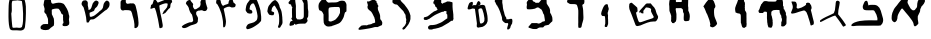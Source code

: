 SplineFontDB: 3.0
FontName: Astronomical-Book-of-Enoch-4Q208
FullName: Astronomical-Book-of-Enoch-4Q208
FamilyName: Astronomical-Book-of-Enoch-4Q208
Weight: Black
Copyright: Created with FontForge 2.0 : Astronomical-Book-of-Enoch-4Q208 : 25-6-2021 by Florin Ciprian Bodin (C) Copyright 2021-2022 International Institute of Biblical Archaeology and Linguistic Reasearch "Beit Dina" (www.beitdina.net); 
Version: 0.0.1
ItalicAngle: 0
UnderlinePosition: -150
UnderlineWidth: 21
Ascent: 819
Descent: 205
InvalidEm: 0
sfntRevision: 0x00020000
LayerCount: 2
Layer: 0 0 "Back" 1
Layer: 1 0 "Fore" 0
XUID: [1021 501 -296948436 30985]
FSType: 0
OS2Version: 0
OS2_WeightWidthSlopeOnly: 0
OS2_UseTypoMetrics: 0
CreationTime: 1638276842
ModificationTime: 1638305880
PfmFamily: 17
TTFWeight: 1024
TTFWidth: 5
LineGap: 92
VLineGap: 92
Panose: 1 1 3 1 1 1 1 1 1 1
OS2TypoAscent: 0
OS2TypoAOffset: 1
OS2TypoDescent: 0
OS2TypoDOffset: 1
OS2TypoLinegap: 92
OS2WinAscent: 0
OS2WinAOffset: 1
OS2WinDescent: 0
OS2WinDOffset: 1
HheadAscent: 0
HheadAOffset: 1
HheadDescent: 0
HheadDOffset: 1
OS2Vendor: 'PfEd'
MarkAttachClasses: 1
DEI: 91125
LangName: 1033
Encoding: Original
UnicodeInterp: none
NameList: AGL For New Fonts
DisplaySize: -96
AntiAlias: 1
FitToEm: 0
WinInfo: 0 10 4
BeginPrivate: 0
EndPrivate
TeXData: 1 0 0 524288 262144 174762 0 1048576 174762 783286 444596 497025 792723 393216 433062 380633 303038 157286 324010 404750 52429 2506097 1059062 262144
BeginChars: 33 32

StartChar: .notdef
Encoding: 0 0 0
Width: 512
Flags: W
LayerCount: 2
Fore
SplineSet
242.9375 67.625 m 0
 242.23522 67.66565 241.58878 68.011148 240.9375 68.53125 c 0
 240.28622 69.051352 239.63324 69.769402 238.84375 70.6875 c 0
 235.68577 74.359891 230.64264 81.2284 219.1875 90.6875 c 2
 219.0938 90.75 l 1
 219.0626 90.84375 l 2
 214.25443 99.822783 209.35623 113.09123 204.1876 126.0625 c 0
 199.02325 139.02302 193.56957 151.68848 187.71885 159.375 c 0
 187.71385 159.381 187.72385 159.3999 187.71885 159.4062 c 0
 129.84461 224.60094 92.305331 280.98088 67.6875 354.9375 c 0
 51.211726 404.43384 43.448533 466.75712 49.90625 531.90625 c 0
 55.902729 588.16072 72.135574 640.73421 97.65625 686.9375 c 0
 129.13998 743.85684 160.03324 795.61462 191.625 836.09375 c 0
 205.35141 853.68164 220.4187 869.91132 237.96875 884.9375 c 0
 237.98035 884.9491 237.98845 884.9572 237.99995 884.9687 c 0
 242.53982 889.51222 246.32187 890.87829 249.6562 889.99995 c 0
 254.42408 888.744 257.97059 883.22144 262.06245 877.0312 c 0
 272.17069 861.54446 285.72029 844.62311 299.1562 827.5937 c 0
 312.6689 810.46698 319.6221 789.20013 329.2812 773.3437 c 0
 354.76389 731.51117 378.33861 689.50721 396.87495 648.68745 c 0
 417.67103 601.64424 435.05392 543.99303 435.18745 479.5937 c 0
 433.12889 401.63797 405.00877 329.3446 368.5312 264.0312 c 1
 368.5 264 l 1
 358.72423 246.83695 342.19226 223.74495 325.84375 200 c 0
 309.49524 176.25505 293.35678 151.87472 284.34375 132.28125 c 0
 279.72378 122.23788 279.65178 116.75827 278.59375 111.375 c 0
 277.53572 105.99173 275.43677 100.77639 266.9375 91.625 c 0
 256.15253 80.775908 250.81848 73.953243 247.46875 70.46875 c 0
 246.55296 69.516114 245.78281 68.79022 245.0625 68.3125 c 0
 244.34219 67.83478 243.63978 67.584347 242.9375 67.625 c 0
243 68.625 m 0
 243.43044 68.60008 243.91946 68.750499 244.53125 69.15625 c 0
 245.14304 69.562001 245.85768 70.228031 246.75 71.15625 c 0
 250.01387 74.551437 255.40214 81.431572 266.21875 92.3125 c 0
 274.64546 101.38578 276.55903 106.32907 277.59375 111.59375 c 0
 278.62847 116.85843 278.7613 122.52192 283.4375 132.6875 c 0
 292.50852 152.40706 308.67611 176.80792 325.03125 200.5625 c 0
 341.38639 224.31708 357.92941 247.42287 367.65625 264.5 c 0
 404.08742 329.73032 432.13486 401.8622 434.1875 479.59375 c 0
 434.05435 543.8143 416.72603 601.32582 395.96875 648.28125 c 0
 377.45753 689.04569 353.90793 731.03136 328.4375 772.84375 c 0
 318.68368 788.85566 311.74152 810.02729 298.375 826.96875 c 0
 284.94189 843.99462 271.3993 860.95036 261.25 876.5 c 0
 257.15836 882.6899 253.57247 887.9338 249.40625 889.03125 c 0
 246.48527 889.8007 243.1212 888.69922 238.6875 884.25 c 2
 238.6563 884.2188 l 2
 221.14717 869.23192 206.1067 853.05463 192.40625 835.5 c 0
 160.87451 795.09779 130.00524 743.33924 98.53125 686.4375 c 0
 73.078886 640.35789 56.889509 587.94295 50.90625 531.8125 c 0
 44.462471 466.80397 52.198976 404.59688 68.625 355.25 c 0
 93.197051 281.43091 130.63297 225.18011 188.46875 160.03125 c 1
 188.49995 160.03125 l 1
 188.49995 160.00005 l 1
 194.4947 152.13363 199.94974 139.42534 205.12495 126.43755 c 0
 210.28476 113.48841 215.17215 100.27142 219.9062 91.4063 c 0
 231.36697 81.9273 236.50477 74.935895 239.5937 71.3438 c 0
 240.36808 70.443276 241.00375 69.758716 241.56245 69.31255 c 0
 242.12115 68.866384 242.56951 68.649967 243 68.625 c 0
243.625 182.03125 m 1
 243.1875 182.5625 l 2
 196.62531 239.82865 144.95799 297.40709 124.1875 363.21875 c 1
 124.1875 363.24995 l 1
 108.37234 415.88077 103.73667 480.35292 109.625 533.81245 c 0
 114.2654 576.07818 126.58535 615.91708 145.125 652.5937 c 0
 171.28034 704.3363 195.96415 773.63634 243.125 810.7812 c 2
 243.53125 811.0937 l 1
 243.84375 810.7187 l 2
 292.60232 751.28241 323.80221 689.81517 357.59375 613.7187 c 0
 374.8783 570.53877 386.01704 520.94439 382.875 479.3125 c 0
 377.58167 421.04269 351.78427 360.04804 321.0625 302.5625 c 0
 298.61553 260.56048 265.60385 218.41339 244 182.625 c 2
 243.625 182.03125 l 1
243.5313 183.78125 m 1
 265.19286 219.52659 297.92705 261.40939 320.18755 303.0625 c 0
 350.87506 360.48395 376.59629 421.34349 381.87505 479.375 c 0
 381.87582 479.3852 381.87428 479.3961 381.87505 479.4062 c 0
 384.99082 520.78654 373.8874 570.25696 356.6563 613.31245 c 0
 356.6523 613.32145 356.6603 613.33475 356.6563 613.34365 c 0
 322.9571 689.23012 291.85751 750.48248 243.375 809.6875 c 1
 196.80348 772.73785 172.16288 703.85194 146.03125 652.15625 c 0
 127.54276 615.58081 115.2519 575.86154 110.625 533.71875 c 0
 104.75251 480.40304 109.39043 415.99787 125.15625 363.53125 c 0
 145.76775 298.22335 197.0654 240.89198 243.5313 183.78125 c 1
EndSplineSet
Validated: 6815777
EndChar

StartChar: .null
Encoding: 1 0 1
Width: 0
Flags: W
LayerCount: 2
Fore
Validated: 4194305
EndChar

StartChar: nonmarkingreturn
Encoding: 2 13 2
Width: 512
Flags: W
LayerCount: 2
Fore
Validated: 1
EndChar

StartChar: space
Encoding: 3 32 3
Width: 512
Flags: W
LayerCount: 2
Fore
Validated: 1
EndChar

StartChar: "+BdAFtwXcBbAF4wAA"
Encoding: 4 1488 4
Width: 1024
Flags: W
LayerCount: 2
Fore
SplineSet
590.95561 318.68685 m 0
 582.9146 329.78191 568.7591 347.1282 561.75738 358.44996 c 0
 554.85717 369.60758 549.21739 373.76385 542.43271 384.16659 c 0
 532.92752 398.74063 522.0872 412.0989 513.9344 422.9106 c 0
 505.93018 433.52527 497.6627 443.71761 489.18051 453.40543 c 0
 480.22028 463.65114 471.3051 474.15802 462.49993 484.7192 c 0
 449.06869 500.82906 438.60034 511.97363 425.91186 527.60208 c 0
 418.00953 537.33542 410.296 546.83301 402.82701 555.91752 c 0
 394.12163 566.50581 385.05489 578.61363 377.10215 587.79879 c 0
 375.14176 589.93635 371.27922 594.54402 366.754 599.9011 c 0
 363.19286 604.11687 359.22131 608.79675 355.44343 613.10213 c 0
 348.62493 620.87267 342.43727 627.42329 340.43187 627.82362 c 0
 327.36368 627.60546 322.45878 620.94436 314.07695 612.4899 c 0
 291.93232 583.41956 221.96016 468.15491 219.90509 428.86518 c 0
 216.83414 384.58995 213.41943 351.37687 197.80976 319.92119 c 0
 184.23877 295.45499 156.71053 268.8848 129.02546 278.27079 c 0
 108.03028 285.64406 90.936676 309.02331 80.852716 321.16999 c 0
 69.313151 341.21285 67.785111 361.55521 67.463131 383.54949 c 0
 66.494474 426.89404 72.377314 471.89882 85.513498 514.16902 c 0
 95.906337 547.61155 111.61761 579.08298 126.62419 608.48096 c 0
 133.70972 621.39255 137.85363 630.30627 146.82418 640.64372 c 0
 159.79279 660.41865 173.36799 675.83746 187.41623 690.99828 c 0
 191.2586 695.14495 194.9807 698.57876 198.49465 702.77069 c 0
 215.47765 722.14996 234.42947 749.16328 247.99854 768.97219 c 0
 265.00731 793.90281 281.51692 814.0757 301.30486 833.66176 c 0
 305.94888 837.86426 310.7261 842.17606 315.54909 846.47207 c 0
 334.84352 864.29952 352.21284 877.94191 374.61722 891.10123 c 1
 402.42177 900.99636 419.07639 899.19388 437.33714 891.02313 c 0
 443.07144 887.44853 449.30693 884.71889 455.31219 881.82438 c 0
 463.0395 878.09986 470.3856 874.10236 475.79221 867.68042 c 0
 478.87613 863.8804 489.95035 847.07978 484.66077 832.46275 c 0
 476.75272 810.30324 468.81793 791.12142 476.3803 769.2199 c 0
 486.27302 746.77414 498.5285 723.2136 509.02435 703.24681 c 0
 520.26833 682.03874 532.78851 661.49882 543.32368 642.41723 c 0
 548.7126 632.63861 554.30403 623.70167 562.27312 615.27757 c 0
 575.45892 601.34952 587.61654 590.17757 606.20523 582.09542 c 0
 615.06763 578.33698 623.58815 577.55507 635.78181 580.80589 c 0
 671.29347 585.66454 666.81065 604.73107 685.94639 623.47456 c 0
 691.7701 628.60755 697.12098 633.90259 701.7026 639.55812 c 0
 712.12163 653.39672 719.00767 669.18837 719.72194 686.62271 c 0
 721.25019 708.68181 720.65546 732.84458 723.85206 753.58368 c 0
 728.00524 771.55315 731.35627 794.73707 737.76863 814.84208 c 0
 742.23164 829.17925 748.74678 839.88358 756.87409 848.84063 c 0
 769.69767 861.84043 782.29815 870.16631 795.64537 879.12 c 0
 815.66137 892.72686 844.11081 905.8244 864.58094 898.58657 c 0
 875.4489 893.32529 883.91517 887.07563 891.21082 880.26116 c 0
 905.75281 867.97236 916.19856 852.11423 920.13831 835.65608 c 0
 922.76038 824.70246 922.50062 813.48306 918.64863 802.87323 c 0
 910.1885 784.31002 905.14166 766.40681 893.20861 751.15377 c 0
 884.51938 734.46899 870.47989 716.68116 856.54319 704.74906 c 0
 845.20634 695.04287 837.52906 692.18318 831.6174 679.84841 c 0
 824.89903 665.54018 822.00922 652.64268 815.92042 639.57573 c 0
 795.39277 613.13939 798.49462 587.14219 796.01149 562.50872 c 0
 787.8289 519.6289 752.026 476.49828 740.39201 436.80491 c 0
 739.59275 434.07796 738.90757 431.36724 738.35324 428.67394 c 0
 737.53715 424.70875 737.0047 420.7813 736.80948 416.89543 c 0
 736.70064 414.60011 736.64666 412.29349 736.63049 409.97851 c 0
 736.60789 406.74407 736.65909 403.49329 736.73758 400.23415 c 0
 736.81608 396.97443 736.92189 393.70636 737.00847 390.43792 c 0
 737.06967 388.12607 737.12134 385.81404 737.14688 383.50464 c 0
 734.39065 361.7897 738.08294 340.22059 742.01635 320.04006 c 0
 745.16831 303.68814 750.03959 277.04604 751.41742 256.07045 c 0
 752.63598 246.999 751.52669 240.83221 748.83931 235.67575 c 0
 745.34203 228.96525 739.17212 223.96582 731.98207 216.50236 c 0
 725.30869 209.59393 718.45147 202.98086 711.49169 196.72404 c 0
 704.93999 190.863 698.03718 185.42382 689.79384 180.38644 c 0
 660.07004 162.38003 645.46078 173.7981 637.05086 194.58995 c 0
 629.71739 212.7205 627.09782 237.97877 623.28084 257.06993 c 0
 620.94594 270.42004 614.37124 281.22764 606.67848 291.17429 c 0
 599.61275 300.31019 597.48886 309.70062 590.95561 318.68685 c 0
EndSplineSet
Validated: 524833
EndChar

StartChar: "+BdEFtQW8BeoA"
Encoding: 5 1489 5
Width: 1024
Flags: W
LayerCount: 2
Fore
SplineSet
91.692486 178.11747 m 1
 59.220586 170.57694 55.132586 194.76772 62.150986 208.89345 c 0
 76.007786 230.21161 86.393543 237.69422 113.38905 254.15615 c 0
 120.46337 259.06058 135.2745 266.08156 151.29975 272.5911 c 0
 174.52597 280.55055 188.88081 286.54703 211.95584 292.62376 c 0
 233.96 298.41843 255.86628 303.39413 277.6198 307.62162 c 0
 322.21515 316.19692 366.67517 319.76147 405.68593 321.22463 c 0
 439.09981 322.45432 475.54513 323.50186 509.42361 325.11149 c 0
 573.53127 328.15731 723.58967 317.52224 731.38303 329.63566 c 0
 729.67967 333.35308 727.05075 338.64602 726.95498 341.82939 c 0
 726.70572 350.11482 727.38511 355.43671 726.68546 365.91939 c 0
 727.25124 368.47731 728.69238 373.89291 729.05408 376.28852 c 0
 719.42959 443.89864 692.16379 499.59952 659.18305 552.15545 c 0
 649.12427 567.5219 644.94276 578.39784 623.62098 581.91815 c 0
 602.62735 585.26594 574.80753 582.4512 560.0748 581.82335 c 0
 539.8232 581.01426 520.70098 581.84395 500.25175 581.31518 c 0
 478.20408 580.74504 452.97082 580.87606 434.2373 582.8688 c 0
 417.24089 584.90166 398.22424 587.101 386.59649 594.06262 c 0
 370.62127 606.81161 358.41658 622.36556 354.8193 642.4628 c 0
 354.35673 661.33715 349.68568 680.59092 354.70952 697.03031 c 0
 356.41028 702.49035 358.8449 707.81535 361.67695 712.97206 c 0
 363.98994 718.77825 364.82707 723.64077 366.14807 728.29406 c 0
 368.71565 734.37328 371.55103 740.48886 374.27164 746.52158 c 0
 377.15556 752.91591 379.9102 759.21715 382.08019 765.28334 c 0
 384.75807 772.68174 389.30832 780.64695 392.01548 787.31421 c 0
 393.77944 791.51368 396.4523 795.22905 399.70822 799.82132 c 0
 410.79934 815.46421 419.73208 818.57514 426.0682 821.35211 c 0
 435.22968 826.86478 447.0371 827.42424 456.8191 821.99478 c 0
 465.74392 816.87979 472.61614 809.62298 476.14723 801.11126 c 0
 478.73989 794.77331 479.44958 788.9188 479.95482 783.11429 c 0
 482.59258 770.12208 483.72996 758.56105 488.49498 747.12824 c 0
 491.53033 739.71282 493.07347 731.409 492.93945 723.61111 c 0
 492.86555 716.89201 496.6655 713.56243 496.89768 706.27419 c 1
 509.16747 713.20291 518.41345 717.1507 534.33605 719.22865 c 0
 571.79969 724.11776 609.26686 720.61722 664.94779 719.27595 c 1
 715.95175 712.06369 751.61847 681.67764 778.57084 645.99079 c 0
 792.22425 622.21375 803.80893 596.79294 813.75121 570.63114 c 0
 830.12314 527.55058 842.04152 482.46077 851.40998 439.39291 c 0
 856.50522 415.96946 865.75042 396.08663 869.64339 374.50789 c 0
 885.72553 316.40132 866.46451 241.01064 821.51236 205.70574 c 0
 813.85266 200.00231 818.12512 197.86745 808.95072 193.44309 c 0
 789.7065 190.51819 770.52539 188.76228 751.37946 187.78708 c 0
 667.44146 183.51166 583.19865 194.24169 498.25811 187.25832 c 0
 478.22469 186.0422 455.9331 187.3724 435.47848 187.10429 c 0
 324.55396 185.65032 212.90381 192.92064 122.03282 177.54874 c 0
 119.85622 177.0663 106.20306 177.32226 91.692486 178.11747 c 1
EndSplineSet
Validated: 524833
EndChar

StartChar: "+BdIFtwW8Bd4FsAXc"
Encoding: 6 1490 6
Width: 800
Flags: W
LayerCount: 2
Fore
SplineSet
557.53914 782.82975 m 0
 553.02458 754.41075 551.84685 739.9483 547.41851 712.8398 c 0
 539.80328 666.22249 526.94526 625.10081 522.38511 580.37116 c 0
 518.52428 550.17904 518.09528 528.56184 516.00271 501.16449 c 0
 514.45648 494.26835 516.21499 486.82498 514.46209 480.44674 c 1
 522.97502 469.50803 533.38839 457.36038 540.87377 447.80853 c 0
 616.31579 351.53944 643.41972 319.68121 699.7872 230.76105 c 0
 710.77442 214.06811 721.57785 203.4136 705.64829 190.04411 c 0
 696.32676 182.31482 682.20202 174.76061 664.81255 167.73998 c 0
 645.87849 157.94043 642.23795 162.44348 632.57558 177.97556 c 0
 568.01678 281.72406 519.26551 346.83655 440.49049 447.54441 c 1
 420.48172 442.00398 398.4278 435.4407 378.36137 428.10913 c 0
 280.06409 392.19473 184.34776 337.8443 100.1338 294.98186 c 0
 54.807798 271.6953 53.383968 288.90466 51.993138 290.70028 c 0
 48.395628 309.91759 52.447448 319.46004 61.355228 329.37764 c 0
 141.83011 390.01458 264.60232 438.36041 345.14162 477.47236 c 0
 366.92175 487.01268 387.10755 492.89026 402.55043 506.03252 c 0
 405.20233 510.91458 408.03971 516.91173 410.88472 523.53643 c 0
 420.17732 545.17454 429.55124 567.95918 432.80853 585.99794 c 0
 440.71406 632.41002 445.42206 681.09971 450.19541 727.9861 c 0
 453.39051 759.37 450.85021 776.76835 461.3074 805.31245 c 0
 463.41559 810.18105 467.42069 814.53445 472.59794 818.12545 c 0
 481.9368 824.60305 495.08958 828.59975 507.80241 828.66395 c 0
 523.59952 825.53015 540.75215 812.42465 549.84501 803.41085 c 0
 556.61999 797.53195 558.54444 789.51345 557.53914 782.82975 c 0
EndSplineSet
Validated: 524833
EndChar

StartChar: "+BdMFtQXcBbAF6gW8"
Encoding: 7 1491 7
Width: 800
Flags: W
LayerCount: 2
Fore
SplineSet
609.60011 195.19182 m 0
 606.46622 196.92119 605.4498 198.96404 604.84992 201.0132 c 0
 604.17497 203.3189 604.02737 205.63262 601.98406 207.51685 c 0
 599.4718 209.8965 598.66554 214.45576 598.66554 226.28227 c 0
 584.0667 274.95065 572.50118 329.95578 555.79867 372.03358 c 0
 542.17078 405.88983 549.8486 394.50492 536.29491 437.49416 c 0
 523.53685 467.06767 515.12009 498.5659 501.01905 526.57646 c 1
 490.66945 538.03577 480.19432 552.84445 468.13656 563.94711 c 0
 443.67296 586.82184 409.57878 573.94265 379.62804 563.87461 c 0
 359.30686 557.54737 337.74934 551.88764 317.4318 545.70712 c 0
 296.44771 539.83213 275.09094 531.96945 253.71622 524.38985 c 0
 220.70727 512.68467 187.65549 501.6546 155.86728 499.66268 c 0
 147.11772 498.24566 137.90944 497.33384 129.62817 496.50292 c 0
 121.39352 495.61389 110.5704 499.39434 107.11153 506.02628 c 0
 104.8837 510.75505 104.28299 516.6642 104.3444 522.09121 c 0
 104.3972 524.7114 104.75313 527.27748 105.55188 529.75026 c 0
 106.60307 532.94055 108.22992 535.77646 108.97583 538.42091 c 0
 110.07201 541.50675 111.23189 544.55211 112.43049 547.55382 c 0
 114.52045 552.78777 116.72815 557.88899 118.92117 562.84062 c 0
 137.63127 605.09398 156.53888 649.79718 145.88554 696.15042 c 0
 147.54649 704.66893 139.66422 711.09731 139.21478 718.202 c 0
 138.27025 725.27047 136.33949 732.16873 134.03168 738.40636 c 0
 131.91969 753.60151 123.3826 766.51218 118.37368 780.24388 c 0
 115.11218 789.32527 113.83738 797.45526 117.23953 803.36202 c 0
 121.55799 809.44613 124.10077 807.81329 129.8446 808.03644 c 0
 135.40823 807.87382 143.8417 808.63851 147.05676 806.17388 c 0
 151.84863 802.11932 156.66167 803.95491 160.281 803.98991 c 0
 162.08457 804.00731 165.58689 803.19192 167.83659 804.73964 c 0
 171.35067 807.36298 173.99399 804.96692 179.62842 807.14532 c 0
 184.30691 808.2278 194.00907 805.3119 195.29126 802.7224 c 0
 197.78152 798.74175 204.48901 801.00402 206.10127 801.47856 c 0
 215.97564 802.26112 216.68945 798.7622 222.73713 794.86296 c 0
 228.69272 792.35029 229.73813 790.77246 231.47292 786.67448 c 0
 234.43144 780.89851 236.02871 775.95621 238.40157 770.6908 c 0
 239.21209 768.86211 239.38453 766.53036 240.42628 764.67862 c 0
 243.23924 759.67841 245.54075 754.62647 245.54075 753.45212 c 0
 252.20389 743.30001 251.88793 734.42121 251.45883 724.99496 c 0
 251.15989 718.42788 251.40913 711.39405 251.39193 704.32323 c 0
 251.41683 700.64657 251.78546 696.24284 251.0507 691.65443 c 0
 249.35929 681.09198 247.52343 666.42587 243.8264 660.52231 c 0
 240.40736 656.04727 242.22278 653.57703 245.59351 651.03567 c 0
 248.57883 648.56784 251.42591 645.56428 254.18794 642.48613 c 0
 256.87407 639.31997 259.52888 636.34567 262.29326 633.61245 c 0
 265.67524 630.2686 269.22122 627.28559 273.18923 624.75357 c 0
 275.23847 623.50188 279.69871 624.0904 282.76341 624.0904 c 0
 295.00513 628.8158 305.19343 630.18637 316.54523 633.9816 c 0
 338.67719 641.38096 358.24214 646.48914 377.74174 654.3043 c 0
 398.93274 662.79734 420.6864 674.98575 441.08305 688.5861 c 0
 444.50802 690.89193 448.87547 691.45638 450.3914 692.97512 c 0
 452.13036 695.39584 453.74284 697.35997 455.44424 698.91695 c 0
 457.6397 700.92606 459.9832 702.25723 462.93752 703.01672 c 0
 469.14574 709.00811 475.18993 712.14239 481.14798 717.71236 c 0
 494.67342 727.06997 489.46579 733.71409 486.14268 746.67815 c 0
 484.57432 751.29953 484.08555 755.59156 488.46162 759.15331 c 0
 490.96837 761.04964 493.71706 763.05845 496.59119 764.91003 c 0
 501.40921 768.01392 506.57975 770.67602 511.55403 771.62597 c 0
 517.66261 772.76036 523.82135 773.02721 527.68199 775.73878 c 0
 534.78612 780.70889 535.71305 780.70527 544.7268 775.67278 c 0
 550.45347 774.2927 556.28699 773.48285 561.90701 772.35204 c 0
 569.23837 770.49519 577.4626 767.78735 583.09042 763.32835 c 0
 587.29056 760.0005 590.0445 755.69731 589.90177 750.04457 c 0
 589.69189 744.76184 591.35229 742.01802 599.03458 734.95241 c 0
 605.23086 729.25352 609.9188 722.53607 612.81971 715.19929 c 0
 615.23738 709.08468 617.94236 703.20009 618.83073 702.12243 c 0
 619.7191 701.04477 620.95604 695.23163 621.57944 689.20436 c 0
 622.20284 683.17706 624.10485 676.20794 625.80614 673.7174 c 0
 631.10728 665.95695 630.48445 626.19289 624.8389 611.96601 c 0
 623.75752 609.24093 620.07628 605.44813 616.65835 603.5376 c 0
 609.86353 599.73947 611.62946 595.81156 611.62946 586.95196 c 0
 611.62946 583.98474 613.45036 576.16338 615.67591 569.57112 c 0
 643.03929 469.99518 647.80572 431.36607 673.05861 339.09148 c 0
 675.60486 329.75242 677.92707 320.47475 680.03137 311.31136 c 0
 681.48264 301.36231 690.12097 275.21855 687.32068 270.18399 c 0
 684.14967 266.61919 686.25705 263.62033 686.73239 261.60029 c 0
 687.22898 258.1714 686.77239 253.3983 685.19823 251.03993 c 0
 686.75086 248.60794 686.38176 245.3942 685.7821 242.32032 c 0
 685.15176 239.08921 684.26668 236.01266 685.09102 234.16111 c 0
 688.97355 225.47569 681.90257 221.59361 672.31474 216.47028 c 0
 660.87073 210.3551 656.858 206.63721 653.29181 206.63721 c 0
 648.14575 205.19924 641.53549 202.55315 638.33648 199.54393 c 0
 636.43658 197.66355 634.34679 196.00982 631.30939 195.25635 c 0
 620.69337 192.42568 614.98532 192.4087 609.60011 195.19182 c 0
EndSplineSet
Validated: 524833
EndChar

StartChar: "+BdQFtQXU"
Encoding: 8 1492 8
Width: 800
Flags: W
LayerCount: 2
Fore
SplineSet
307.85912 179.34556 m 0
 296.53615 200.94315 297.51011 222.9953 293.76325 244.43398 c 0
 287.67676 269.54956 284.33229 290.97453 286.26053 315.38499 c 0
 286.44419 335.92207 283.1624 353.57682 280.92342 371.21804 c 0
 273.41977 396.52951 286.21148 426.33578 281.89416 448.6685 c 0
 277.61905 466.87713 286.79557 528.72542 274.82384 537.35735 c 0
 264.84821 548.05147 220.60062 548.32432 210.27487 544.20073 c 0
 201.31548 540.6228 194.59126 543.36453 192.19269 538.5816 c 0
 188.61978 529.60994 191.35844 522.6711 189.2371 518.0499 c 0
 188.45638 516.34915 186.3708 514.31573 183.84517 513.38553 c 0
 180.37898 511.22971 174.14638 511.32982 167.16487 511.62348 c 0
 160.05596 510.6243 155.85333 512.97745 148.94711 512.24309 c 0
 136.49744 510.66801 128.26523 512.86891 114.06649 511.80744 c 0
 111.38109 511.97947 106.08732 512.20448 100.91259 512.60606 c 0
 95.079397 513.05874 89.050685 512.34867 87.426651 513.42712 c 0
 85.767808 514.52868 84.546798 517.44831 83.328283 519.11473 c 0
 81.370177 526.69139 79.590053 529.00049 73.945494 531.09868 c 0
 70.996048 532.19918 68.935977 535.18242 68.626772 538.58582 c 0
 68.339051 541.72036 66.607435 544.51311 66.273643 548.65272 c 0
 65.637073 556.54733 66.079771 565.55678 65.989084 572.96192 c 0
 65.618173 581.44766 69.115768 583.86179 70.65549 585.78083 c 0
 73.200678 588.95304 75.202328 588.36931 80.953731 593.91281 c 0
 82.441398 595.4382 82.599511 597.66949 82.25656 600.06078 c 0
 81.614637 604.53671 84.765721 609.57321 86.045866 611.59048 c 0
 88.88176 617.52591 86.620093 618.4117 89.773529 620.66035 c 0
 91.816764 622.11733 93.804 624.14649 95.576295 628.49214 c 0
 100.21705 639.87125 103.46723 666.26019 108.27488 678.05844 c 0
 109.47966 681.01503 111.81713 682.06258 114.38747 682.72806 c 0
 115.0383 689.14457 124.29838 702.00015 124.12362 704.79121 c 0
 123.71296 709.19344 123.52524 713.22028 124.50525 715.26449 c 0
 128.52126 723.64149 132.73658 731.72225 137.22372 739.30996 c 0
 138.74164 741.87675 141.62336 742.78788 144.91772 743.1805 c 0
 149.76413 747.7788 160.78189 762.91173 160.67436 765.04976 c 0
 160.42981 768.07248 160.58716 770.59697 161.82637 771.80614 c 0
 163.60873 773.54533 166.39458 774.43029 169.46805 775.02919 c 0
 171.25796 782.3089 183.3697 788.79441 183.49366 792.12222 c 0
 183.45716 795.08872 186.86257 797.81636 187.4709 799.7276 c 0
 191.7674 807.79339 203.71042 813.25594 210.53932 814.24979 c 0
 226.53821 817.61066 258.34131 818.73549 271.76756 816.18152 c 0
 290.91272 812.53968 302.21499 809.32974 321.69962 805.89728 c 1
 357.20811 806.96501 395.57041 802.70012 429.83167 803.80654 c 0
 460.89414 804.80965 490.23752 800.87358 510.38465 809.46077 c 0
 521.41817 817.65412 521.83475 824.72536 524.17316 832.14294 c 0
 529.65883 843.49083 540.46884 857.39618 548.87602 865.32348 c 0
 565.94861 873.91124 586.91598 889.35335 607.12529 889.39263 c 0
 630.17039 887.57042 646.09707 894.50844 661.36572 875.55701 c 0
 666.87074 863.65201 675.6926 873.09782 681.8115 862.4438 c 0
 688.23785 851.02763 674.14858 835.44208 684.89996 816.03513 c 0
 689.24298 808.01004 690.93399 802.53877 690.65729 792.62993 c 0
 689.96066 778.7013 692.41762 727.0678 691.61467 713.38242 c 0
 691.20221 706.10619 691.31696 700.21061 692.00467 695.09283 c 0
 693.66079 689.09886 703.6184 685.74714 706.19111 677.72681 c 0
 709.89965 666.16559 704.40588 655.63103 707.84741 644.99257 c 0
 708.69407 642.37537 707.09666 632.24864 708.93529 629.91585 c 0
 710.3679 628.0982 710.07178 624.29125 709.33681 620.70312 c 0
 708.66733 617.43473 709.10499 615.32873 708.68212 614.09228 c 0
 709.49097 611.68737 710.75208 609.61987 713.92649 608.9006 c 0
 718.09941 607.95509 723.03617 607.64441 725.37142 605.80853 c 0
 728.20301 603.58244 727.66189 599.37767 727.7145 595.15689 c 0
 727.7431 592.86429 730.72108 590.56697 731.73563 588.57945 c 0
 733.0165 586.07023 732.56315 583.56869 734.96334 581.07208 c 0
 737.78005 578.14222 737.23921 574.52613 738.72055 571.60489 c 0
 740.8545 567.39667 736.03368 571.59449 744.16509 561.74897 c 0
 746.37515 559.07301 746.57915 554.87674 747.95013 551.42509 c 0
 749.85218 546.63639 756.36429 539.74245 757.6708 534.88546 c 0
 759.61029 525.92574 765.85015 517.04982 766.72882 507.5961 c 0
 768.54686 494.5669 761.53406 482.23417 764.47897 470.43507 c 0
 766.49058 462.3502 767.72869 454.54858 773.02397 448.50217 c 0
 775.61689 445.52629 777.93032 442.47543 779.23194 438.01637 c 0
 785.9449 415.01937 783.31683 385.69977 781.89808 362.83049 c 0
 780.47377 339.87155 779.58048 305.52209 780.75978 276.59923 c 0
 781.74904 261.97068 783.42019 254.9121 779.41521 241.28249 c 0
 775.33203 221.70095 770.77776 220.44946 756.83491 206.44578 c 0
 750.91322 200.37198 743.55753 187.9338 731.76715 180.68893 c 0
 717.09286 171.67197 712.89269 171.32727 699.70503 169.2164 c 0
 689.29488 167.55012 666.32801 167.54714 659.89086 170.91854 c 0
 646.96555 179.29313 644.22672 177.7012 644.59352 183.90151 c 0
 643.46953 196.6705 644.15575 207.40114 646.10424 219.2275 c 0
 652.07185 235.05574 646.03954 245.61169 645.16718 260.73662 c 0
 644.00271 281.72594 662.17597 293.27259 663.49159 317.6603 c 0
 664.11657 329.24558 664.69367 340.7549 664.9115 351.75177 c 0
 665.22533 367.59515 656.91502 381.1309 651.23295 392.97747 c 0
 649.56642 396.45203 649.51309 403.24909 648.58264 406.44864 c 0
 647.62367 409.20849 647.26642 413.39279 647.65597 421.79414 c 0
 647.90393 427.14167 647.89246 432.79276 646.94357 437.67902 c 0
 645.82137 443.45777 642.62807 449.70065 641.61857 452.00119 c 0
 639.16934 457.58268 635.12946 455.19989 632.36972 461.73013 c 0
 630.26915 466.70059 626.25618 467.56247 625.56254 473.69122 c 0
 624.97143 478.914 624.27249 484.43594 622.41128 490.05012 c 0
 620.72518 494.48354 617.17872 498.42734 613.91923 502.30814 c 0
 610.34678 506.56154 609.89328 509.35215 609.83736 514.01588 c 0
 609.79436 518.18351 607.1042 524.08231 607.13724 528.56742 c 0
 607.20124 537.25606 607.07374 545.84499 605.4601 551.63984 c 0
 603.80942 557.56771 604.86016 563.50716 604.76899 568.79056 c 0
 604.63437 576.59176 603.64722 582.96261 601.14017 585.75385 c 0
 597.97411 589.25764 587.69922 590.56429 579.89245 589.64685 c 0
 574.51504 589.0149 568.95696 588.31491 566.8286 588.89808 c 0
 561.99642 590.15765 558.67525 589.06109 552.93005 589.79084 c 0
 538.12714 591.67107 492.06895 590.59078 459.35523 586.22384 c 0
 454.83755 585.62078 452.57018 582.33601 447.88701 583.32026 c 0
 444.19719 584.66709 438.72364 582.14698 435.36906 578.70114 c 0
 431.6027 574.83231 427.19106 573.95788 423.15521 571.9179 c 0
 418.41926 571.25658 417.91996 566.95033 415.56652 565.8634 c 0
 411.18827 563.8413 411.38157 564.42699 409.88048 560.22528 c 0
 409.32427 558.66838 404.5645 556.9303 403.74627 554.98766 c 0
 400.93977 549.24971 393.87755 549.0508 393.53747 540.45574 c 0
 393.04075 527.31697 389.26352 489.97408 391.59867 457.45731 c 1
 400.89655 445.77606 405.08664 439.00844 405.56356 425.93645 c 0
 408.66898 415.4765 410.11044 404.16187 412.06176 394.17135 c 0
 412.82207 384.81251 415.1308 375.51513 417.69984 367.25834 c 0
 422.91514 354.38827 423.06802 341.50213 424.90998 328.93553 c 0
 425.63028 324.01217 426.27487 319.17749 426.03392 314.28159 c 0
 425.72726 308.64749 424.52363 302.95391 423.16289 297.58555 c 0
 421.30069 292.1562 428.45779 289.19956 427.82608 284.35369 c 0
 426.30213 272.66337 425.80478 260.00654 428.21171 247.72837 c 0
 430.391 236.66991 426.56931 225.90127 426.72921 216.42868 c 0
 426.96873 197.78172 424.9152 192.75726 419.56857 180.87179 c 0
 415.3031 171.3898 412.02216 162.44457 412.27769 160.99341 c 0
 411.85783 158.51909 410.27145 155.36055 408.15879 152.16196 c 0
 406.42639 149.53951 404.34005 146.88946 402.25291 144.5681 c 0
 399.522 141.53068 396.78972 139.0552 394.84697 137.93738 c 0
 371.41145 125.62216 367.32785 146.36542 339.10249 142.59503 c 0
 327.21009 141.27036 321.23883 143.92674 317.73201 148.91001 c 0
 312.77112 155.95955 312.74209 167.66569 307.85912 179.34556 c 0
EndSplineSet
Validated: 524833
EndChar

StartChar: "+BdUFtwXQBdUFvAAA"
Encoding: 9 1493 9
Width: 700
Flags: W
LayerCount: 2
Fore
SplineSet
365.30439 872.56343 m 1
 386.64915 868.77725 381.50813 837.58712 386.10623 815.68138 c 0
 387.42534 808.20738 390.54329 799.05406 394.66447 794.41271 c 0
 401.26439 786.97991 400.09195 790.99069 404.44448 781.35257 c 0
 408.78851 772.02401 404.51698 760.7144 407.71728 751.44946 c 0
 412.16222 740.28117 410.75697 726.51301 404.90247 718.55218 c 0
 395.51184 703.18663 414.81797 704.78231 407.90673 689.18822 c 0
 400.77965 673.25421 411.58333 674.22603 405.1359 659.26958 c 0
 400.92427 649.49995 405.78026 633.47094 408.78354 626.81162 c 0
 411.67474 621.48653 402.14491 608.92817 406.30768 601.84261 c 0
 409.74337 590.18199 408.52953 575.81539 415.4945 566.03226 c 0
 421.78329 557.55624 419.59103 563.04447 425.96309 553.99266 c 0
 430.15002 548.56584 434.26023 541.71643 437.73286 534.36615 c 0
 442.81117 523.61721 446.52598 511.79715 447.1232 501.78861 c 0
 447.7644 476.88543 445.34066 462.78178 446.89768 438.70716 c 0
 446.84288 430.11059 446.66481 416.70614 447.04409 408.35958 c 0
 447.50925 398.12321 448.07512 388.11797 448.18804 378.44959 c 0
 448.28714 367.24312 447.06622 356.39847 447.82861 345.13502 c 0
 448.56037 334.32415 447.81531 321.68572 447.60883 311.91739 c 0
 447.19771 302.08476 448.41135 291.87975 448.51313 283.47511 c 0
 448.63751 273.20378 447.15969 262.78872 447.76397 253.06485 c 0
 448.05908 248.31618 452.68129 238.54661 453.41389 233.24013 c 0
 455.18326 217.43466 444.11532 207.38797 446.22419 199.14758 c 0
 451.86218 177.11715 452.6856 170.34397 432.20444 158.4287 c 0
 425.17326 154.28969 417.921 149.16435 412.77127 144.32641 c 0
 406.07196 138.0331 395.62394 131.31883 389.55337 129.40603 c 0
 371.99401 130.34805 338.31039 143.35426 335.38008 163.832 c 0
 334.22831 172.27962 319.22285 204.49789 318.56504 215.4873 c 0
 319.88349 253.32379 308.74285 228.92064 303.63507 263.11337 c 0
 302.35662 266.92451 303.67457 272.14253 303.2489 277.0795 c 0
 301.82296 293.61722 303.68838 314.78379 303.10878 329.27305 c 0
 303.04258 332.80687 303.50614 336.89834 302.64082 340.22558 c 0
 300.45491 350.47155 305.71191 364.38651 302.88298 372.36397 c 0
 299.12128 381.51943 305.63131 378.68589 302.93348 387.99062 c 0
 302.06747 390.97742 304.97811 399.50856 302.93348 402.22252 c 0
 298.89706 406.37689 302.2833 410.52008 302.65317 414.59959 c 0
 303.13249 419.88193 303.00897 423.39746 302.71117 428.34827 c 0
 305.27664 433.52897 303.54767 437.39617 302.38957 441.68095 c 0
 300.41615 445.9474 299.69405 469.67995 293.24882 478.6515 c 0
 284.08408 491.40833 262.95524 500.37847 256.68739 500.80604 c 0
 249.21557 501.52033 243.93543 501.55069 241.186 501.04954 c 0
 235.55385 501.06064 228.03116 499.63414 222.4661 502.08174 c 0
 218.15057 503.97978 216.05026 508.30709 212.18118 510.30674 c 0
 207.48258 512.76697 205.318 515.29143 199.98738 516.62113 c 0
 198.07513 517.09804 184.15107 517.03281 182.19492 517.30268 c 0
 175.297 515.35187 177.8463 522.72324 173.64954 523.43497 c 0
 165.17232 526.03448 168.31783 533.35449 165.30034 542.82435 c 0
 162.12579 552.78671 161.70043 564.34216 160.23255 574.03483 c 0
 159.32393 580.0343 156.61406 585.5308 156.82707 588.85966 c 0
 157.16154 593.90386 158.03192 596.76572 157.45516 600.32368 c 0
 154.68367 606.64555 157.48796 612.05486 156.5802 617.77783 c 0
 155.75461 622.87584 156.5103 628.1686 157.52464 630.35985 c 0
 160.47089 638.16311 158.40288 644.91216 161.00701 652.4713 c 0
 174.26256 690.94828 184.35556 726.90185 204.19879 766.83622 c 0
 218.91217 790.23803 210.39418 794.44047 221.09955 815.74411 c 1
 229.83083 846.93237 238.86362 866.9991 255.21878 876.37156 c 0
 263.92482 879.41478 284.96137 869.16051 292.10459 877.58792 c 0
 303.51692 883.82668 303.84746 879.46697 314.31709 877.1127 c 0
 329.43317 871.09135 336.46469 876.25501 347.58941 878.18172 c 0
 352.77936 878.86264 361.54287 878.69233 365.30439 872.56343 c 1
EndSplineSet
Validated: 524833
EndChar

StartChar: "+BdYFtwXZ"
Encoding: 10 1494 10
Width: 800
Flags: W
LayerCount: 2
Fore
SplineSet
350.91193 149.87768 m 1
 331.34154 153.62838 315.62611 167.12588 308.83582 172.70408 c 0
 303.79546 176.99878 305.14322 188.80852 312.23252 202.4674 c 0
 315.87653 209.48817 315.43886 214.90939 315.35456 220.01007 c 0
 313.19741 232.41398 311.68974 241.7225 309.66086 254.02921 c 0
 302.24715 303.21548 287.02108 347.69843 268.99482 390.61333 c 0
 254.67735 415.71933 247.22739 445.95466 237.705 472.59433 c 0
 233.30426 490.89233 220.82745 503.67135 212.9337 518.62268 c 0
 204.8097 535.40721 200.38676 551.36329 194.24873 567.81186 c 0
 181.87027 600.91909 166.9771 633.23027 152.21177 659.35891 c 0
 145.17417 670.50505 133.61582 674.69431 139.3789 684.24404 c 0
 180.75362 750.48718 233.81368 820.54184 282.818 872.08052 c 0
 284.65652 875.01297 286.9251 874.72952 289.54909 875.52748 c 0
 292.13844 876.33022 294.37184 877.85651 296.8147 879.1696 c 0
 298.15678 879.89167 299.5587 880.65957 300.88619 881.41521 c 0
 302.54164 881.9975 304.17382 883.2872 305.6757 884.56213 c 0
 308.10922 887.05953 310.82749 887.74798 313.31839 886.40352 c 0
 358.2969 862.0152 395.70158 833.39626 405.94552 809.90227 c 1
 415.52497 771.87289 441.14737 733.44724 444.94152 697.45617 c 0
 445.43936 688.9623 444.80886 678.94426 442.93624 665.36503 c 0
 441.5475 655.77145 439.40151 651.62054 433.33373 646.79083 c 0
 429.96481 644.89069 418.72165 627.27001 418.06638 627.52099 c 1
 404.10561 580.39935 411.54356 478.74019 420.08679 432.35271 c 1
 438.85144 364.09127 461.94391 333.5394 484.21304 261.44969 c 0
 486.024 255.48211 488.13246 249.06602 488.8983 247.1917 c 0
 485.07648 198.21418 396.20339 127.03078 350.91021 149.87758 c 1
 350.91193 149.87768 l 1
EndSplineSet
Validated: 524833
EndChar

StartChar: "+BdcFtQXq"
Encoding: 11 1495 11
Width: 900
Flags: W
LayerCount: 2
Fore
SplineSet
205.59993 312.27628 m 2
 204.28573 331.90336 211.50623 334.92754 209.80743 353.3683 c 0
 208.33333 369.58505 207.56023 385.31608 209.06013 399.72545 c 0
 210.38323 411.72944 210.96993 423.59924 210.88533 433.89866 c 0
 208.67703 466.00434 183.14384 511.20402 173.49514 541.97152 c 1
 156.16304 577.68616 168.78953 621.13266 161.74473 679.29232 c 1
 152.62553 711.51585 156.35766 763.43851 161.68163 802.35146 c 0
 165.95293 833.57063 170.4607 853.16266 187.3768 874.25921 c 0
 199.4071 889.26262 218.033 902.01897 236.5833 910.87583 c 0
 248.3976 916.51654 257.7078 921.40007 273.2633 921.60867 c 0
 282.0636 921.0017 320.32026 924.00394 326.34356 904.64887 c 0
 336.5454 871.94846 323.45466 808.10991 332.56175 797.68785 c 0
 345.55136 786.13075 350.10482 792.04669 366.83251 792.15345 c 0
 373.70217 792.79803 411.24896 794.54731 417.41473 793.59789 c 0
 435.08461 794.80713 462.98847 787.68379 478.35497 796.59731 c 1
 487.25071 813.72535 478.78529 828.64257 481.91758 842.36479 c 0
 484.55919 849.14993 486.3645 855.29301 488.6439 861.00242 c 0
 491.12571 868.7246 495.31251 873.59033 499.89807 877.93956 c 0
 504.41006 882.21901 509.30813 885.9984 513.34792 891.50684 c 0
 516.57289 895.93294 519.33338 900.35015 522.63321 903.0009 c 0
 527.93621 907.09489 542.7437 917.67672 550.62944 918.91678 c 0
 568.35923 921.70485 580.10992 922.55384 590.07526 920.53918 c 0
 600.5978 918.41193 611.90419 913.09195 623.38352 903.49073 c 0
 630.00575 900.77262 633.71404 895.50287 639.23559 892.3945 c 0
 643.6438 890.81475 645.81074 888.62729 647.82858 885.50363 c 0
 646.54025 873.07961 644.11936 839.28195 644.58579 826.42447 c 0
 645.18774 809.83129 645.97802 793.46021 643.67105 778.81618 c 0
 640.45774 759.07955 642.45414 735.22258 641.8553 717.51661 c 0
 641.24717 684.0934 641.51638 686.62292 647.49266 655.16969 c 0
 652.54817 628.56248 643.45144 580.06798 648.60466 568.76351 c 0
 658.66113 546.70291 669.47066 529.13883 672.62582 511.08318 c 1
 687.65445 483.09769 683.50447 447.94377 686.72418 417.67457 c 0
 686.21367 392.68677 682.14603 363.76405 677.73862 341.00683 c 0
 670.58431 306.20064 644.0434 309.76051 598.17851 303.39364 c 0
 568.71195 299.30316 561.08456 304.04681 546.21882 314.3326 c 0
 528.39023 326.66844 531.19893 354.34833 530.14794 403.27613 c 0
 529.69484 424.36976 539.56519 482.03938 529.60262 507.42051 c 0
 521.91909 526.99548 518.15114 524.44669 513.95932 532.47571 c 0
 511.57894 545.70385 512.07121 573.97649 510.53089 586.60002 c 0
 508.82722 600.56235 506.33393 598.7883 500.16759 611.55515 c 1
 492.61287 617.04255 486.66423 622.54074 482.8649 625.88995 c 0
 476.46258 631.53375 473.6117 633.62704 460.86242 637.8843 c 1
 423.01176 637.38423 382.64485 634.45017 347.76868 635.6116 c 0
 335.03746 636.49266 335.56659 640.65877 331.89104 636.15275 c 0
 329.11503 632.26307 324.4539 619.70606 324.0844 611.30614 c 0
 322.81275 582.39782 339.75417 536.23451 344.29107 485.55245 c 1
 342.05348 422.31185 349.66468 349.67504 332.67818 306.75289 c 1
 331.38619 282.51929 308.0708 286.02632 300.156 278.60537 c 1
 290.2445 255.5979 301.7911 251.36976 272.7162 252.68202 c 0
 265.4606 253.01861 257.7441 253.57787 250.7492 254.04782 c 0
 227.1943 251.69058 233.4301 263.62831 226.0276 277.94565 c 0
 220.2649 288.27267 207.5572 293.5403 208.2328 297.62949 c 2
 205.59993 312.27628 l 2
EndSplineSet
Validated: 524833
EndChar

StartChar: "+BdgFtQXq"
Encoding: 12 1496 12
Width: 1000
Flags: W
LayerCount: 2
Fore
SplineSet
297.52968 200.12128 m 1
 255.7991 307.69589 217.45725 414.37627 195.56143 469.89333 c 0
 177.34852 509.64865 164.64011 548.05751 149.1121 582.97508 c 0
 144.82567 592.90475 141.98712 603.81114 138.57541 613.49458 c 0
 124.88419 651.35259 132.3738 696.68072 136.20157 737.76287 c 0
 137.4703 741.94785 146.55925 757.70286 148.52517 757.95689 c 0
 154.6689 760.55782 175.73634 775.84039 186.79608 776.41793 c 0
 192.3548 777.12208 193.5078 774.39977 196.72402 772.05324 c 0
 197.66582 771.53072 199.70831 770.33658 201.61052 769.43018 c 0
 205.68573 764.04749 211.20394 765.62032 215.10665 761.53264 c 0
 243.77364 731.41729 338.8719 660.49269 341.05359 642.51287 c 0
 344.64955 613.62218 348.75202 583.15912 348.70188 557.76287 c 1
 342.96078 546.9284 327.4108 539.87479 319.78 529.75096 c 0
 316.79718 525.63678 313.48065 522.76287 308.92048 522.76287 c 1
 308.53398 515.10915 l 1
 321.72488 446.60963 340.19547 382.25181 358.44398 335.93665 c 0
 368.81358 309.61835 373.13433 287.79778 391.29137 277.66884 c 0
 407.96358 268.36822 431.47558 279.48296 457.45201 285.06993 c 0
 500.99087 298.508 539.89588 312.84693 581.99521 329.19098 c 0
 621.51531 344.98083 653.81008 354.86281 693.25272 364.60028 c 0
 712.25509 369.88473 744.1574 380.58471 757.54441 395.04813 c 0
 756.71292 399.67259 760.06173 418.25188 759.70219 419.76287 c 0
 739.26982 461.71501 702.76151 517.37663 690.82785 561.1556 c 1
 691.30803 579.77032 695.9014 593.04768 694.25048 612.09091 c 1
 675.56081 645.78079 597.4941 654.52148 562.70219 654.76287 c 1
 542.0085 625.17451 516.82481 595.18608 497.34313 569.71692 c 0
 494.32154 565.57902 491.50845 561.76384 490.74248 558.45643 c 1
 492.97286 558.45643 494.16289 557.76287 496.39327 557.76287 c 2
 497.08288 535.98783 l 2
 497.46216 524.01155 497.4697 511.63655 497.09968 508.48783 c 2
 496.42678 502.76287 l 1
 472.06446 502.76287 l 1
 435.55302 497.71891 444.93304 532.00299 410.95214 529.9554 c 0
 409.66104 528.36872 408.71129 527.10238 407.97196 526.0962 c 0
 406.19515 523.05108 404.25171 522.32067 401.53753 522.58582 c 0
 400.05565 522.73175 397.97229 522.94661 394.88485 523.04529 c 0
 392.66299 522.99939 392.5684 523.49454 392.06026 523.95687 c 0
 391.41685 524.54229 390.70214 525.37098 390.70214 528.25006 c 2
 390.70214 543.92961 l 2
 391.49525 552.20956 394.76187 556.19265 399.03901 562.43865 c 0
 405.44402 571.79202 414.11511 582.56386 420.13937 591.13487 c 0
 431.7083 607.59458 447.87187 621.65845 463.88873 638.26634 c 0
 478.80964 653.73785 493.21433 671.54679 513.91246 692.13919 c 0
 527.57085 707.57294 556.16876 748.08093 575.51126 750.95604 c 0
 578.86891 751.23518 579.23043 751.55631 579.5155 754.51288 c 2
 579.82886 757.76288 l 1
 640.72315 754.9687 635.62793 757.7629 685.70214 757.76287 c 1
 685.70214 754.82037 l 2
 685.70214 752.0735 685.98471 751.85742 689.95214 751.57037 c 0
 701.26696 728.33413 727.9985 710.00824 741.5928 688.31708 c 0
 746.87339 679.89133 769.49909 661.77121 774.66301 653.29787 c 0
 787.56927 632.12032 800.93671 612.61226 807.97214 592.58667 c 0
 819.57598 559.55759 822.3067 526.31384 838.96047 490.65369 c 0
 850.03874 466.93218 867.90338 443.31051 873.3928 418.00777 c 0
 873.56071 402.96428 872.0121 390.4562 868.57494 378.73439 c 0
 856.9094 347.54634 831.79359 304.60375 802.45176 295.47426 c 0
 799.01426 295.16362 780.67676 295.09188 761.70176 295.31483 c 0
 651.69707 298.30308 547.38133 246.4502 419.77284 193.95983 c 1
 376.09016 180.86067 320.19527 161.51822 297.52968 200.12128 c 1
EndSplineSet
Validated: 524833
EndChar

StartChar: "+BdkF1QW5BdMA"
Encoding: 13 1497 13
Width: 700
Flags: W
LayerCount: 2
Fore
SplineSet
200.59586 159.73819 m 0
 192.1392 203.43922 210.85811 211.00789 211.93811 242.4102 c 0
 211.91871 263.60134 211.61817 304.79493 211.86511 324.6084 c 0
 211.98085 334.94128 208.3957 356.40839 209.39647 363.96139 c 0
 211.11909 382.90007 210.12624 403.60632 204.16138 417.93707 c 0
 197.83753 432.95971 187.71179 435.75056 182.16375 434.67497 c 0
 172.24895 432.75283 140.04953 433.7346 133.85978 439.49434 c 1
 122.49135 442.03966 116.53885 462.70321 111.26001 471.63077 c 0
 107.93466 475.78652 108.1242 477.43342 107.82594 478.92276 c 0
 107.43072 483.86555 106.51908 487.0133 106.94742 491.86134 c 0
 107.3608 496.62109 108.70962 501.95753 108.13885 506.06785 c 0
 107.9228 525.72154 122.51951 560.14153 128.08913 577.295 c 0
 137.64432 606.66231 147.39037 625.30766 160.66238 657.90155 c 0
 166.14223 671.27325 174.02622 681.00187 181.09069 693.15211 c 0
 188.6336 706.02236 196.66342 714.96784 207.32812 724.07303 c 0
 216.21478 731.50855 226.09822 735.5671 241.07454 737.20346 c 0
 251.86699 739.21821 260.01051 737.84874 269.04755 731.31419 c 0
 275.83767 726.00195 285.18206 720.29826 281.87702 707.40372 c 0
 280.94347 703.94513 278.13865 700.48774 279.02916 697.79716 c 0
 280.61829 684.21527 287.26856 668.19215 291.77255 656.47628 c 0
 293.70943 651.38196 295.42781 640.68784 297.42031 635.1756 c 0
 302.2937 622.36527 302.53749 609.15897 297.88517 598.07774 c 0
 293.91273 588.73589 294.51656 588.55237 289.55699 576.31628 c 0
 284.74092 564.4342 286.72073 562.2765 284.6536 549.22928 c 0
 281.47506 529.16736 274.70954 540.34287 275.56362 520.3981 c 0
 276.36196 501.75483 271.34027 504.27026 275.32473 489.31676 c 0
 276.56982 484.64396 275.88918 468.86296 280.14238 462.27071 c 0
 286.09066 448.79662 282.22151 435.58448 280.99972 422.04824 c 0
 280.4786 416.27441 280.43909 410.44161 281.84862 404.50438 c 0
 283.14766 399.18477 278.88342 389.70447 279.88486 388.2537 c 0
 282.08723 383.923 282.60274 373.19429 281.60394 369.9346 c 0
 280.38869 363.70711 283.57945 347.74022 284.08327 341.2838 c 0
 284.10537 336.00681 284.1908 330.42194 284.30093 324.64565 c 0
 284.79517 298.73679 286.48497 263.57029 284.47786 240.47199 c 0
 285.43532 227.94308 284.05194 228.90746 281.96157 223.60068 c 0
 273.13669 207.59856 268.20037 179.0734 259.31322 164.42006 c 0
 252.75995 154.08921 245.8838 152.80781 237.91334 153.36508 c 0
 229.19116 156.30092 203.43519 152.1565 200.59586 159.73819 c 0
EndSplineSet
Validated: 524833
EndChar

StartChar: "+BdsFtwW8BeMA"
Encoding: 14 1498 14
Width: 900
Flags: W
LayerCount: 2
Fore
SplineSet
417.72179 500.15387 m 1
 413.25843 525.9036 417.11458 550.5478 417.29418 574.65413 c 0
 415.86945 595.01139 409.24266 610.88533 408.94851 629.83545 c 0
 406.56871 645.0862 401.60171 660.65305 396.19051 675.2341 c 0
 390.98729 689.25465 388.84118 698.20237 384.72183 709.24246 c 0
 379.0042 718.5251 370.49133 728.83277 362.30552 731.68344 c 0
 348.90284 736.31133 334.57499 738.73406 320.19746 739.95984 c 0
 297.25326 741.91599 274.18256 740.82388 254.54351 740.78103 c 0
 230.79089 737.97657 211.46893 740.73473 193.57816 748.05155 c 0
 175.90617 755.2789 155.46921 766.26055 137.69926 781.41601 c 1
 124.30669 803.24876 128.91812 818.14496 136.11337 835.66768 c 0
 140.66706 846.94002 149.66571 855.03071 157.95752 862.50137 c 0
 169.52774 872.54411 180.92903 879.78853 193.08132 884.45998 c 0
 214.32275 892.56266 236.52117 890.66223 257.40042 889.59196 c 0
 268.12648 889.01132 278.27027 887.6592 286.03288 883.97739 c 0
 289.91647 882.10557 289.86474 874.39413 296.46922 873.10224 c 0
 299.08476 871.02507 305.23443 870.44061 310.77949 869.688 c 0
 317.44233 869.7183 320.22733 866.10398 324.23294 861.91111 c 0
 334.1439 851.57275 335.95443 855.7183 353.74983 853.93151 c 0
 371.29573 852.1448 387.67018 848.05153 404.79086 845.47779 c 0
 414.03368 843.01565 419.3587 848.26742 425.44261 853.50961 c 0
 432.39835 859.89491 438.88085 866.04379 446.94988 869.73335 c 0
 458.20281 873.95907 468.60465 877.21158 479.32947 878.68107 c 0
 491.63037 880.35898 503.9956 880.6905 513.74129 878.36119 c 0
 524.85683 874.17102 536.93843 874.73923 545.78242 868.09774 c 0
 556.99635 859.60832 572.35996 845.4592 573.33818 837.18611 c 0
 573.99283 828.30734 574.29791 818.9004 574.43764 809.91789 c 0
 576.12804 795.11412 573.19493 785.23472 569.78193 772.01399 c 0
 566.3189 760.76849 567.18386 750.60329 557.9153 745.86748 c 0
 549.34146 743.38666 541.29952 735.52583 532.71004 730.4684 c 0
 526.10906 727.69869 524.51489 723.47928 523.52654 719.25479 c 2
 521.13739 708.91149 l 2
 518.42444 703.80283 521.54446 702.45989 523.27373 699.28533 c 0
 526.32672 693.36209 525.1966 679.71621 528.03579 670.1448 c 0
 539.78242 630.54528 546.8937 544.33804 545.97634 473.28985 c 0
 547.87026 462.32354 546.59465 451.16549 547.39558 441.23041 c 0
 549.46326 418.17208 550.21678 387.56832 546.43023 357.56049 c 0
 547.36756 351.00736 545.45017 343.61962 544.39899 338.40043 c 0
 538.67788 307.81089 526.03351 280.49946 523.43359 263.08843 c 1
 512.35371 236.29313 504.71218 176.0495 498.98278 160.54824 c 0
 494.91003 145.34244 487.6111 135.44987 466.49471 132.12067 c 0
 456.79858 130.59199 429.14777 131.8614 423.06456 137.3487 c 0
 416.18449 144.3645 418.41472 149.18198 417.11727 161.81874 c 0
 413.35664 198.44709 416.25012 250.676 416.82709 272.0585 c 0
 413.1113 351.63629 418.2364 431.84962 417.72179 500.15387 c 1
EndSplineSet
Validated: 524833
EndChar

StartChar: "+BdsFtwW8BeMA +BdcF5AXZBegF1AAA"
Encoding: 15 1499 15
Width: 1000
Flags: W
LayerCount: 2
Fore
SplineSet
166.88833 130.59487 m 2
 160.45083 130.98696 155.18363 131.57436 151.79033 132.20118 c 0
 145.58953 133.58752 146.06343 140.57576 142.77513 144.81312 c 0
 138.57633 149.28057 137.50733 152.31795 138.39723 155.4733 c 0
 139.11483 158.0176 141.10623 160.63861 143.75743 164.14794 c 0
 167.46153 191.58028 189.56083 219.84663 213.56053 245.24544 c 0
 221.36573 254.09876 223.20133 253.54946 233.70183 253.89749 c 0
 273.78633 255.21752 313.63243 254.19226 352.64493 253.87099 c 0
 368.33853 253.74177 391.26803 239.20621 406.65313 240.41727 c 0
 439.94283 243.03773 457.87793 267.24244 483.89643 277.42244 c 1
 500.66383 288.65592 499.35023 295.31129 519.54993 295.53353 c 2
 535.44403 295.7084 l 2
 537.75293 295.47604 539.15153 295.697 540.99403 296.83206 c 2
 548.93613 301.72478 l 2
 551.71743 303.88402 553.23383 304.74586 556.10263 304.98782 c 0
 561.07083 305.5227 562.33963 308.62692 561.51263 312.53785 c 0
 559.10713 323.01095 559.61683 334.68863 558.99673 344.55455 c 0
 556.11913 387.97183 550.04693 427.53697 539.53493 464.20259 c 0
 535.78713 477.27473 521.03303 489.97835 516.10023 502.35656 c 0
 502.58533 536.26987 500.38093 567.12182 476.38613 597.03809 c 0
 468.55393 606.72393 445.44773 617.51573 430.86263 628.77396 c 0
 415.31373 640.77621 407.93973 652.97054 388.66703 653.63114 c 0
 353.36083 661.47383 338.22883 635.92115 306.63333 624.27605 c 0
 264.20753 611.19623 216.10003 608.45366 176.30553 605.87022 c 0
 158.27343 604.73635 137.97943 604.52444 121.79403 607.3675 c 0
 96.937733 611.91842 94.762333 630.61515 93.003233 662.54766 c 0
 91.890733 683.57527 101.43213 702.54428 101.96223 726.06781 c 0
 102.29493 740.83405 92.760433 760.57735 94.498833 773.83175 c 0
 98.021233 800.68763 107.61253 806.02753 115.81573 818.52927 c 0
 122.43203 828.10942 128.27713 837.09364 137.16623 844.32521 c 0
 146.41563 851.84975 156.60943 857.9506 167.15283 862.31071 c 0
 181.63173 867.25114 194.13053 870.28398 205.43733 868.92848 c 0
 216.11373 867.64854 225.72723 862.45591 234.94113 851.26203 c 0
 242.02513 842.5215 247.79813 832.20321 252.98233 823.84537 c 0
 259.91573 813.78326 268.92443 804.45986 274.62193 801.80481 c 0
 281.61003 801.62684 288.95263 800.34579 295.62163 797.90221 c 0
 304.26203 794.73629 311.77183 789.61892 315.91473 782.42083 c 0
 318.58023 777.78328 321.56163 772.56823 326.63463 769.99459 c 0
 331.13513 767.71138 336.64523 770.03739 341.68953 772.19369 c 0
 344.94183 774.11788 347.30473 774.26961 350.98773 774.30719 c 0
 368.78133 774.4669 385.24973 773.84087 401.77403 774.01503 c 0
 405.97483 773.44316 407.50663 775.3609 409.84523 778.00813 c 0
 442.33613 811.86302 468.45773 855.26796 501.85493 877.14457 c 0
 524.22173 888.54382 536.35053 897.87393 558.93483 890.71606 c 0
 573.54503 886.77411 591.63553 871.66486 597.80243 859.26485 c 0
 601.08623 857.08596 602.04023 845.66437 602.98493 844.65102 c 2
 604.21933 820.79817 l 2
 604.89813 807.6791 605.45653 789.27834 605.45993 779.90757 c 2
 605.45993 768.50862 l 2
 604.91363 764.13899 606.24053 759.81936 607.59403 756.27272 c 0
 608.41883 754.12279 609.38463 751.86875 610.43683 749.58284 c 0
 614.49073 740.77585 619.82783 731.49574 623.33033 725.87359 c 0
 656.99853 682.90095 685.75803 635.38456 692.84513 583.02696 c 0
 693.41003 568.24198 693.42953 549.97853 692.88813 542.44153 c 0
 690.46613 525.70808 696.85103 522.49438 698.99873 508.43948 c 1
 721.04303 492.14774 730.83513 440.868 745.86703 413.03675 c 0
 750.41863 405.54927 750.34093 396.75224 751.12733 388.9196 c 0
 754.29483 357.24525 754.29223 330.63924 753.73813 315.85503 c 0
 753.90923 308.68928 753.07793 301.56231 748.39083 296.48765 c 0
 742.55033 290.2441 732.97443 285.63263 725.99073 278.79013 c 0
 714.82843 267.47797 702.36443 257.96134 692.79293 246.4909 c 0
 682.02373 233.40907 671.54213 218.40569 659.61413 210.52003 c 0
 637.77383 203.71795 607.81503 195.69848 586.76533 194.59302 c 0
 576.26643 194.12976 566.20353 193.84226 559.20613 189.29227 c 0
 553.63983 186.38769 550.59653 181.87142 547.02183 177.24086 c 0
 538.36583 166.04849 530.51223 158.51056 522.15183 150.65264 c 0
 514.21623 142.52274 514.69223 143.13551 503.15223 143.13551 c 2
 464.11763 143.13551 l 2
 449.01413 144.25599 437.94963 143.40644 428.11663 141.71654 c 0
 412.86783 137.53279 408.57933 134.7032 394.37693 130.18723 c 0
 387.86573 128.07439 382.08083 124.85746 375.39343 118.65127 c 0
 356.02353 95.25256 316.79493 102.94766 290.55373 101.80586 c 0
 262.50703 100.67836 243.74443 103.25566 218.50413 113.47676 c 0
 200.70053 121.19366 182.06473 123.85801 166.88343 130.59484 c 1
 166.88833 130.59487 l 2
EndSplineSet
Validated: 524833
EndChar

StartChar: "+BdwFtwXeBbAF0wAA"
Encoding: 16 1500 16
Width: 800
Flags: W
LayerCount: 2
Fore
SplineSet
387.40716 108.61111 m 1
 387.79277 121.73514 389.80166 139.69376 393.45878 151.84761 c 0
 398.97168 170.16864 404.14434 177.80019 406.33575 193.63108 c 0
 407.4315 201.92496 414.01672 210.04577 415.58656 222.57808 c 0
 416.28105 228.12234 415.39238 234.13447 413.8862 239.51902 c 0
 410.8283 254.12411 404.28118 255.40761 392.96246 254.27715 c 0
 380.46224 252.99698 370.25257 249.71523 358.73742 253.41224 c 0
 352.23884 255.6289 342.46773 255.07475 337.04453 255.21071 c 0
 331.92785 255.58028 332.24184 261.40663 326.7835 263.79525 c 0
 308.45618 271.82579 284.00705 298.40713 275.24395 308.46516 c 0
 264.04006 321.85849 259.71865 334.78491 258.12343 348.24244 c 0
 257.46043 355.39457 257.93682 362.74527 257.8793 371.75197 c 0
 257.8191 380.80205 255.74151 387.85605 255.54859 397.46839 c 0
 255.28421 403.64404 252.43035 409.6974 250.71602 415.88299 c 0
 230.9292 460.15957 224.74777 505.87144 207.77459 543.15839 c 1
 197.5547 586.01226 171.3935 617.69989 156.82652 658.28894 c 0
 155.07819 662.91632 146.17669 667.44057 144.92105 670.56745 c 0
 142.24604 677.22915 147.20137 681.29563 139.63748 692.8498 c 0
 129.20342 709.99083 125.22488 701.97061 119.26306 713.40296 c 0
 112.70665 725.39551 101.28344 749.11678 95.144449 761.76004 c 0
 91.032939 770.22788 98.291689 775.99259 90.510619 778.77417 c 0
 70.231709 785.56861 66.632259 808.31476 73.562229 830.04587 c 0
 75.820329 837.12691 70.159379 845.68754 73.468829 853.52734 c 0
 76.331549 860.30878 87.832339 866.55088 93.699079 870.82948 c 0
 106.34848 880.05461 116.05521 877.06312 118.7765 881.00701 c 0
 120.14606 882.99186 122.85694 891.32309 136.3837 900.65145 c 0
 149.73617 909.85962 169.06664 916.86257 179.28176 922.86879 c 0
 215.26842 944.02802 237.24196 931.1911 233.07208 909.80431 c 0
 228.48337 904.46891 260.4518 892.91867 259.37481 886.39433 c 0
 257.76244 876.629 262.11156 864.14373 264.16556 855.35961 c 0
 265.37804 844.82721 260.25826 833.10556 263.62885 818.56488 c 0
 265.85336 808.96797 258.86866 791.466 262.06805 780.62876 c 0
 276.19591 732.7748 273.03054 694.85726 282.55062 633.9837 c 0
 285.94268 596.73402 301.9348 556.03739 309.7476 529.99883 c 0
 313.07503 515.77285 317.10205 499.48538 319.88696 484.63373 c 0
 320.5344 481.18099 324.1386 474.62903 325.00959 471.37548 c 0
 327.42355 466.85942 323.97812 465.18379 326.19155 460.22624 c 0
 333.48497 443.8907 339.92254 426.41324 347.03832 416.06257 c 0
 356.88409 402.51373 369.50507 396.83487 367.65362 372.82776 c 0
 366.16704 356.6888 367.62092 356.52647 368.88241 353.03193 c 0
 376.38309 344.06862 384.7804 355.04901 394.77056 352.21644 c 0
 410.47786 347.76332 418.19572 353.72322 432.32225 351.78069 c 0
 442.76663 349.14383 444.64815 356.74681 449.63152 359.50683 c 0
 456.37184 365.60032 464.80026 358.96277 472.53961 361.29601 c 0
 482.28712 364.23433 500.10868 367.16081 509.77598 358.41728 c 0
 512.24713 356.08873 514.40298 353.24377 516.19422 349.80168 c 0
 520.90009 343.51716 519.44107 335.29464 520.12783 330.76794 c 0
 520.76619 326.55977 523.77825 317.50524 522.04443 313.61602 c 0
 519.89428 308.7927 526.74532 299.62468 522.77469 293.29981 c 0
 513.96391 279.45475 521.33287 263.12175 516.38247 246.10039 c 0
 513.01829 234.53311 492.48632 211.69932 489.31153 199.35413 c 0
 487.03516 190.5019 481.92804 180.6101 477.30371 173.16722 c 0
 470.27096 161.84742 475.2164 148.44435 469.92153 138.73946 c 0
 462.44612 125.03757 448.3765 103.84604 434.07 98.217124 c 0
 401.61475 87.039814 405.02946 79.332084 387.40716 108.61111 c 1
EndSplineSet
Validated: 524833
EndChar

StartChar: "+Bd4FtQXd +BdcF5AXZBegF1AAA"
Encoding: 17 1501 17
Width: 700
Flags: W
LayerCount: 2
Fore
SplineSet
305.16858 246.2627 m 0
 290.40604 358.59614 273.37091 480.15261 259.03027 584.04169 c 0
 258.62194 587.10709 257.00823 586.86758 257.02897 590.19891 c 0
 256.98467 591.90126 255.73044 594.89274 256.59291 597.90667 c 0
 257.59679 605.69706 258.9277 611.85764 251.98611 615.74556 c 0
 250.33229 616.6061 249.17958 617.83004 247.49119 619.15131 c 0
 245.98579 620.74357 245.20642 620.89028 243.01124 621.26233 c 0
 230.83764 621.05217 211.46145 625.68728 199.19602 627.08083 c 0
 196.18679 627.42272 193.60558 627.5695 191.66376 627.40173 c 0
 189.11174 626.51907 186.5804 625.62078 184.06687 624.71611 c 0
 166.97406 618.56408 150.70532 612.11738 134.36392 608.29012 c 0
 131.28429 607.56885 130.92133 606.94061 127.83054 606.42491 c 0
 125.16728 606.00892 124.75122 605.18155 120.33013 605.49595 c 0
 111.07531 606.1709 102.72507 599.76418 93.101955 603.1509 c 0
 88.171565 606.83342 82.999635 607.23563 82.094035 607.53741 c 0
 77.925665 610.03776 74.833485 609.09702 71.923865 612.91693 c 0
 69.613325 615.93368 68.083465 621.92916 67.083255 627.34676 c 0
 65.245125 633.04646 66.558445 638.54585 67.725725 643.51943 c 0
 70.937605 657.20315 75.753385 677.50045 80.638175 692.70894 c 0
 86.393195 704.746 88.571895 717.98914 93.793195 729.45753 c 0
 98.993485 740.10176 100.95501 747.38814 106.22893 756.87212 c 0
 109.88574 762.94034 113.63788 768.6258 119.38063 772.956 c 0
 121.93977 775.45329 125.18729 778.21719 128.13386 780.07018 c 0
 133.1397 783.52899 140.16899 783.6887 144.63802 786.63307 c 0
 147.89586 788.37862 150.76282 790.31131 153.72541 791.97757 c 0
 158.28764 794.50769 164.00988 796.43966 168.71735 795.73042 c 0
 177.45518 795.12463 185.11818 799.18433 192.47371 795.75222 c 0
 193.28239 795.35868 193.99708 794.8172 194.67193 794.05457 c 0
 203.31207 777.20298 204.18553 746.67708 199.34648 730.18479 c 0
 197.64042 725.42908 193.84622 720.47936 191.54475 717.24762 c 0
 187.3494 712.08911 189.08551 706.61958 186.32072 702.17379 c 0
 179.95127 691.93166 218.36803 717.89444 233.00528 714.86002 c 0
 240.11278 713.68057 248.67993 712.0786 254.47429 712.86271 c 0
 263.30179 714.05124 272.52204 710.34651 274.37824 712.19499 c 0
 278.96232 716.31566 288.97343 720.72568 292.45327 728.57537 c 0
 298.62973 742.50801 301.33825 759.14387 307.00472 771.01502 c 0
 308.67515 774.25128 310.54018 777.91699 312.49446 781.46138 c 0
 314.24855 783.14838 316.04375 786.40298 317.68092 789.73647 c 0
 319.8294 794.11106 321.70573 798.62149 322.85982 799.90324 c 0
 326.94496 804.19767 333.59745 808.47719 338.38072 813.3957 c 0
 339.25764 814.29741 340.07173 815.22059 340.79566 816.16928 c 0
 342.27069 816.9862 343.83522 817.53231 345.44326 817.8449 c 0
 350.88988 818.90367 356.83575 817.28335 361.49429 814.4327 c 0
 362.94741 813.54351 364.27528 812.53462 365.42367 811.44998 c 0
 366.30683 810.56349 367.2539 809.61886 368.24848 808.62473 c 0
 379.63659 797.24158 397.25153 779.36695 396.43134 767.94617 c 0
 396.29433 766.47634 396.22621 764.65817 396.21062 762.94184 c 0
 396.19242 760.94098 396.24562 759.07851 396.34434 758.06766 c 0
 396.58274 753.92637 395.35915 738.01697 392.44532 731.1106 c 0
 391.94518 729.92516 391.39524 729.00497 390.79435 728.45506 c 0
 390.10814 727.75198 389.35216 726.99696 388.53499 726.2039 c 0
 379.79118 717.71806 364.042 704.87689 351.80453 704.70913 c 0
 350.42253 704.69023 349.08532 704.83287 347.80805 705.16171 c 0
 344.69436 706.77599 344.61097 709.0129 343.06236 708.19665 c 0
 338.53476 705.81024 336.63052 708.03198 339.26973 702.39541 c 0
 341.14658 701.35823 343.10101 700.59236 345.10203 700.05877 c 0
 346.83892 699.74349 348.50775 699.56347 350.12162 699.49889 c 0
 359.81188 699.11112 371.25997 705.94454 379.82776 709.59175 c 0
 381.25566 710.1822 382.71139 710.78641 384.18571 711.40138 c 0
 385.60077 711.99163 387.37287 712.2519 388.814 712.85934 c 0
 405.25875 718.83192 427.11709 721.01511 444.59054 721.1806 c 0
 445.51224 721.1896 447.10155 721.1924 447.99741 721.1906 c 0
 449.50849 721.1866 450.30096 721.1678 451.72753 721.1348 c 0
 475.13174 721.63921 501.89064 711.2082 512.89029 694.1181 c 1
 525.40008 652.16409 537.02258 609.51849 546.54759 566.4767 c 0
 551.23108 545.31283 558.08751 522.38165 561.82476 501.83017 c 0
 565.79127 480.01798 571.37318 459.75891 573.94749 439.2944 c 0
 575.55944 420.57478 577.17985 402.06042 578.31364 383.72483 c 0
 578.52686 380.27659 578.72288 376.83468 578.89838 373.39891 c 0
 579.07196 370.00102 579.22548 366.60915 579.35576 363.22312 c 0
 580.0411 345.41062 580.08333 327.75976 579.01874 310.24571 c 0
 578.83197 307.26396 578.48689 304.24784 578.00326 301.21965 c 0
 574.86995 281.60075 565.92082 261.47536 556.5259 246.90593 c 0
 553.29728 242.0864 549.66236 237.09226 545.35508 231.39423 c 0
 544.71111 230.5364 543.95209 229.51789 543.01524 228.26829 c 0
 542.3379 227.41481 542.36541 228.41104 541.74792 227.26302 c 0
 539.36157 222.36307 517.78776 203.5962 514.00671 199.45018 c 0
 500.39721 187.45623 506.18038 190.37042 490.96635 181.10002 c 0
 484.29372 177.03417 457.24151 162.36287 450.74685 158.84852 c 0
 428.78001 147.02197 390.11594 153.55174 370.20261 144.58267 c 0
 362.62936 140.78027 354.69075 138.33662 346.76 137.60018 c 0
 335.56304 136.56043 324.38174 138.92365 314.26638 145.67042 c 0
 303.52683 154.57945 300.51438 167.91827 300.57127 180.35958 c 0
 302.21469 202.50071 304.93084 226.4835 305.16858 246.2627 c 0
495.38178 311.23534 m 0
 500.07871 332.26969 497.01607 355.64106 498.12013 374.143 c 1
 493.4608 393.10983 490.68635 419.56398 487.75946 436.88822 c 0
 483.72614 459.34227 483.52951 479.71326 476.81194 498.27144 c 0
 470.99113 520.12091 463.48049 541.29041 457.43216 561.01754 c 0
 455.29723 567.98079 453.34449 573.57411 451.71258 580.6028 c 0
 450.71017 585.62799 448.34045 590.3441 446.73554 595.08265 c 0
 444.82517 600.13713 441.77555 605.83679 440.57519 610.49273 c 0
 439.29071 615.38888 432.92929 622.06763 430.70207 624.22299 c 0
 425.15563 629.59056 406.85091 634.82011 393.79348 631.73623 c 0
 375.75247 627.47536 346.52626 614.37914 345.01474 604.30838 c 0
 344.583 601.43255 343.75515 598.11287 342.81957 595.2897 c 0
 342.2099 590.75452 342.20568 585.5863 343.09172 581.87744 c 0
 342.56512 577.67669 344.5634 569.84086 343.31792 566.80763 c 0
 344.51238 563.75813 343.65037 558.4287 344.68356 556.40748 c 0
 344.86486 553.43489 346.15207 547.42502 345.73002 545.29286 c 0
 351.66273 486.21725 365.9802 431.5325 369.33043 374.63625 c 0
 370.60595 365.2091 371.32495 355.95211 371.95872 346.95667 c 0
 372.84329 334.40158 373.56184 322.35599 375.39579 311.06837 c 0
 376.52486 293.01487 380.65819 269.47672 386.06669 253.35941 c 1
 400.24738 235.36859 430.18791 243.19003 447.63908 252.58553 c 0
 473.83698 265.46439 491.72827 289.87332 495.38178 311.23534 c 0
EndSplineSet
Validated: 524833
EndChar

StartChar: "+Bd4FtQXd"
Encoding: 18 1502 18
Width: 1124
Flags: W
LayerCount: 2
Fore
SplineSet
184.30175 164.46258 m 0
 197.57585 190.74268 231.98555 201.88248 250.88505 202.95428 c 0
 263.29185 203.66878 283.33085 203.36178 295.38505 202.96428 c 0
 371.78925 209.89478 422.94495 225.84628 475.74105 253.53313 c 1
 541.59375 277.85979 582.74485 315.10464 634.6015 351.03035 c 0
 645.3152 358.30988 659.919 372.46708 672.9906 372.46708 c 1
 671.342 404.08734 678.5329 442.92124 672.6014 469.39928 c 0
 669.9953 479.35318 664.1264 485.59892 651.3017 485.46258 c 1
 648.7535 512.42924 651.1554 532.57175 651.3017 560.23994 c 1
 614.25575 560.9265 l 2
 599.49745 561.47332 599.55395 561.39876 584.80175 560.9626 c 1
 585.13005 537.2719 577.43745 542.25228 562.26425 542.4626 c 2
 540.30175 542.4626 l 1
 469.55125 513.01337 362.41315 471.94129 302.37675 425.70539 c 0
 285.93355 412.33408 269.69775 398.23856 248.66075 388.63095 c 0
 217.49615 373.92666 214.87645 353.46266 183.80175 353.46266 c 1
 164.48735 346.49403 165.34415 334.46266 145.24155 334.46266 c 2
 127.80175 334.46266 l 1
 94.301751 334.46266 l 2
 84.457047 334.84923 74.990347 353.38085 73.301747 353.46266 c 0
 65.141347 367.63012 71.089647 394.31976 79.530347 399.42863 c 0
 96.762651 407.39218 95.887151 409.46266 117.30175 409.46266 c 0
 183.33185 415.65137 243.23745 495.33151 307.21205 532.93478 c 1
 335.21715 558.51168 356.09555 558.92688 387.63505 573.1497 c 0
 408.84475 585.53953 428.30175 593.93117 428.30175 617.46266 c 1
 402.33085 617.1427 406.11005 619.43401 406.30175 636.46266 c 2
 406.30175 646.70677 l 2
 406.27475 656.19167 408.23635 655.46266 399.99915 655.46266 c 0
 397.90675 655.46266 395.81425 655.46266 393.72175 655.46266 c 0
 384.07495 655.71978 384.30175 653.12529 384.30175 662.40026 c 0
 384.30175 666.42106 384.30175 670.44186 384.30175 674.46266 c 1
 373.45675 674.46266 l 1
 362.61185 674.46266 l 1
 361.95675 688.12077 l 2
 361.92375 698.96613 361.87475 708.05239 360.37065 714.9923 c 0
 354.22445 733.81708 340.30175 723.09113 340.30175 739.9626 c 0
 340.62865 752.70967 341.18675 749.4626 328.80175 749.4626 c 1
 307.06375 760.72795 316.94885 762.4524 317.30175 777.4626 c 1
 312.39055 794.5371 317.02495 798.96492 323.17945 803.69417 c 0
 326.76325 806.44797 330.86245 819.66115 333.89255 825.17577 c 0
 337.76045 832.20948 339.11355 830.4289 339.48975 841.62559 c 0
 340.18425 851.16196 342.83765 859.27805 352.15935 866.22094 c 0
 365.16795 875.74107 367.15915 876.77105 374.85755 877.23745 c 0
 386.79315 874.61453 394.09245 880.65527 400.30205 887.26912 c 0
 406.11715 893.46281 410.97655 900.15912 417.79295 900.71356 c 0
 430.73395 901.59047 450.51315 894.85732 455.13285 891.71699 c 0
 462.27185 886.46975 468.57695 879.4894 477.53555 873.65784 c 0
 484.19005 868.40344 488.75935 862.49304 495.28825 862.4626 c 2
 517.27855 862.4626 l 1
 517.53825 815.2126 l 1
 517.79805 767.9626 l 1
 545.71455 767.5437 538.04035 749.1498 562.29805 749.4626 c 1
 563.30495 770.98788 588.38125 775.72501 611.65775 779.25972 c 0
 638.073 783.88195 659.2975 808.51629 675.7926 808.32113 c 0
 714.4443 805.97912 747.1569 808.1571 777.6442 793.96298 c 1
 806.4606 785.71259 807.2977 788.08226 807.2977 757.60743 c 2
 807.2977 673.84579 l 2
 810.5219 563.10982 833.6412 512.71092 829.2977 391.4626 c 1
 834.9828 366.62756 834.7467 359.39549 825.1889 343.58548 c 0
 820.3404 333.80902 818.3425 318.85954 813.522 314.5399 c 0
 807.1928 308.86829 797.5126 315.4626 785.2977 315.4626 c 1
 751.6671 301.63846 735.7927 283.94992 712.516 265.90201 c 0
 653.59 230.62028 597.76705 194.43858 540.31015 165.19948 c 1
 476.79235 137.91898 429.46045 122.64958 363.14555 110.56518 c 0
 328.56095 104.00618 316.00285 110.70698 300.94135 96.589985 c 0
 292.35955 93.028185 282.87925 90.497685 273.06995 88.932485 c 0
 253.86795 85.868485 233.40565 86.503085 215.95585 90.340285 c 0
 206.38345 92.546885 198.60585 95.904285 194.21155 100.45278 c 0
 178.00115 117.80678 175.20475 142.08118 184.30175 164.46258 c 0
EndSplineSet
Validated: 524833
EndChar

StartChar: "+BeAF1QW8Bd8A +BdcF5AXZBegF1AAA"
Encoding: 19 1503 19
Width: 800
Flags: W
LayerCount: 2
Fore
SplineSet
315.83171 111.30487 m 1
 315.56354 126.11437 329.92776 137.99387 342.59433 150.45027 c 0
 358.65812 162.90635 372.28973 178.0119 383.6646 194.70926 c 0
 397.28186 214.69726 407.66584 236.96633 415.11916 259.70189 c 1
 414.69533 274.43282 409.77753 287.20499 410.496 300.90393 c 0
 411.09125 311.51511 414.53564 319.45355 417.55236 330.97328 c 0
 420.48373 342.27942 419.33748 346.84864 414.5824 358.64902 c 0
 404.91871 382.63143 404.1665 386.62607 401.26574 429.36859 c 0
 399.78728 451.15612 396.36663 469.99105 393.32354 473.10356 c 0
 382.62472 484.04681 353.6379 533.6765 348.1501 550.44635 c 0
 343.33139 563.89879 334.21698 570.71427 324.92612 577.89128 c 0
 319.94266 581.74112 314.90819 585.69499 310.45937 590.83304 c 0
 289.59505 609.86552 269.75193 631.74992 250.80081 653.18581 c 0
 232.41372 676.84395 208.62368 694.54041 192.2501 717.2905 c 0
 183.4061 729.54023 169.59591 729.00418 154.5326 730.33642 c 0
 137.13085 732.29804 126.02537 735.31452 115.79119 740.34772 c 0
 106.31861 745.00641 97.591772 751.3928 85.309437 760.26973 c 0
 64.484003 775.73358 57.566131 779.00714 64.994399 832.0948 c 0
 69.740891 849.11893 61.0184 866.86691 64.713292 883.68001 c 0
 70.73532 911.07459 88.946754 935.98737 97.585307 951.24372 c 0
 111.51792 970.94962 132.58638 981.01602 144.71922 1001.3213 c 0
 160.77089 1036.9929 187.24503 998.70712 187.70997 982.25282 c 0
 187.78777 978.64532 190.78982 970.90972 194.37825 965.06252 c 0
 197.27386 955.52622 200.98431 946.60942 205.22202 938.12444 c 0
 217.06931 914.40264 233.03492 894.05563 246.8144 872.98215 c 0
 259.22704 846.88772 275.22507 824.59258 292.95207 804.16769 c 0
 317.7933 775.54617 346.02923 750.5973 372.55184 724.01321 c 0
 379.82264 716.50968 385.23609 707.04875 392.38881 696.08825 c 0
 427.27099 649.66653 446.88695 627.27011 471.1987 584.9055 c 0
 483.95607 562.46177 491.57383 536.10233 502.29559 516.80971 c 0
 512.75522 493.79939 519.05361 468.05436 524.30534 445.41112 c 1
 525.04624 416.44709 524.91655 383.00482 523.24516 356.82659 c 0
 520.78388 335.17104 515.30902 315.61981 508.18479 297.10061 c 0
 498.58989 272.15733 486.00341 249.08587 473.76158 225.26592 c 0
 464.89253 208.10482 455.31056 192.19689 440.57634 180.16953 c 0
 416.5851 156.88767 395.19442 127.49667 378.39993 103.75347 c 0
 372.72831 95.577225 361.8811 93.204425 349.48362 88.448125 c 0
 331.31541 81.434725 317.8136 95.811725 315.83081 111.30487 c 1
 315.83171 111.30487 l 1
EndSplineSet
Validated: 524833
EndChar

StartChar: "+BeAF1QW8Bd8A"
Encoding: 20 1504 20
Width: 900
Flags: W
LayerCount: 2
Fore
SplineSet
130.81983 82.545871 m 1
 126.41542 82.680601 115.80085 81.995931 111.63526 82.526171 c 0
 100.97101 83.883271 98.028205 87.373261 94.047525 89.810451 c 0
 89.369875 92.814301 83.278885 102.39682 92.754725 116.34974 c 0
 97.399215 129.0677 115.52283 144.76388 131.94942 159.20819 c 0
 141.04871 166.73646 148.55183 174.74586 156.4019 182.42855 c 0
 165.2407 191.0575 162.40301 183.75541 177.54549 192.72862 c 1
 187.70565 193.86054 l 2
 191.81107 193.74742 195.45191 193.29189 198.49701 193.87944 c 0
 204.98129 195.13059 209.76439 198.11099 217.61058 198.10632 c 0
 226.18419 197.59442 237.24106 197.89904 245.348 198.36241 c 0
 251.12917 198.68691 258.34612 199.96523 262.95661 199.58942 c 0
 275.88933 198.53526 286.12618 195.59872 304.38151 195.67631 c 1
 312.59435 201.06612 315.83062 201.05396 325.43352 206.02897 c 0
 330.75926 208.00431 336.23543 210.40703 341.80183 212.52079 c 0
 345.38609 213.88186 348.4418 214.55717 352.0848 215.48738 c 0
 354.63979 216.62998 357.72776 217.43638 360.22134 217.35785 c 0
 363.95228 217.24036 367.61956 216.40879 371.2384 216.81657 c 0
 377.42313 217.55909 382.75988 220.98448 390.53134 221.7162 c 0
 436.15898 226.01228 440.96795 252.13834 472.45451 252.13834 c 0
 476.01488 252.52571 476.81044 251.62311 479.75565 253.81817 c 0
 481.63047 255.65461 485.65018 257.83051 487.34779 257.83178 c 0
 489.01245 257.83178 492.94901 259.55578 494.6239 259.60044 c 0
 497.51817 259.67764 499.85292 260.94199 502.72951 261.09054 c 0
 513.30451 262.09976 515.90942 270.54897 517.0828 274.17968 c 0
 517.69538 283.18181 514.85676 286.79154 514.91187 289.85104 c 0
 515.00177 294.83993 517.15253 297.42695 512.63662 312.56679 c 1
 516.36817 323.05709 512.02118 334.16032 509.36742 343.88376 c 0
 507.59878 350.36411 506.49477 356.24408 504.42968 361.57927 c 0
 503.94165 367.56079 500.07 371.32339 499.1923 376.63346 c 0
 499.3444 382.5459 499.47281 385.93881 499.02756 388.79052 c 0
 492.86164 405.69412 480.48448 422.13696 474.66094 438.55357 c 0
 468.52451 454.97268 457.52714 475.93463 449.58982 490.74085 c 0
 444.13601 500.91436 444.2181 498.0206 439.1231 507.83632 c 0
 435.66756 515.18262 428.11432 527.62738 419.45586 539.2783 c 0
 411.59784 550.18153 401.76344 558.45087 391.47843 565.84967 c 0
 379.80292 574.24877 367.54671 581.52602 356.94186 590.26102 c 0
 343.24029 601.74272 332.38843 613.86104 325.86569 629.38252 c 0
 321.46017 639.86587 319.0295 651.90167 319.0295 666.34229 c 1
 313.18026 681.49952 327.00579 687.4205 327.85524 693.78477 c 0
 329.11026 704.74591 326.54081 726.5644 325.26829 735.86598 c 0
 326.73545 748.89748 318.98262 743.3873 319.21044 749.74405 c 0
 319.77709 771.69924 308.173 780.60916 308.02043 790.25686 c 1
 298.43615 795.23308 326.0577 817.00134 330.03859 812.22056 c 0
 349.58161 797.52931 364.80967 812.13326 384.51802 819.55684 c 0
 394.49107 823.16519 391.25098 825.58712 399.8238 829.33454 c 0
 412.24398 834.7762 425.88354 837.95479 437.06578 844.70365 c 0
 451.72033 849.42518 452.22267 857.26662 454.71059 862.88783 c 0
 456.43254 866.05759 460.19127 869.50293 464.39876 871.99835 c 0
 469.47422 875.00855 475.20269 876.63647 478.7967 874.73096 c 0
 485.10972 871.50505 487.64326 866.69834 491.03308 861.4148 c 0
 493.84194 856.82394 499.12413 854.06272 501.41071 850.77907 c 0
 508.99862 843.65831 514.23525 832.23103 519.81971 832.09459 c 0
 542.75907 834.10008 553.61577 809.64845 553.22569 796.42572 c 2
 553.22569 784.15656 l 2
 549.69656 767.5411 560.65659 769.47685 567.98303 760.06948 c 0
 570.23129 757.13237 571.94592 754.0197 573.82564 751.30248 c 0
 592.97634 736.4103 575.45226 735.62344 575.24386 726.27302 c 2
 575.24386 717.42198 l 2
 578.11248 717.42198 580.98105 717.42198 583.84964 717.42198 c 0
 591.93524 715.98923 595.21038 703.39068 596.42234 695.24174 c 0
 603.973 676.28093 585.93556 668.60677 584.09097 659.64802 c 0
 582.14902 645.48022 586.10738 624.13025 586.25296 615.1433 c 0
 585.13204 608.05636 586.78282 600.9446 589.0641 593.82449 c 0
 603.97261 562.90974 618.13755 534.9331 626.67516 503.18434 c 0
 628.5945 491.46701 633.15326 484.05412 636.28172 473.9809 c 0
 640.67441 459.69985 642.04425 451.75356 643.37188 439.12373 c 0
 644.62585 421.53133 644.61427 390.81612 644.5244 374.83391 c 0
 643.31165 373.04083 646.81263 367.54134 647.92862 363.54847 c 2
 652.3517 347.14623 l 2
 653.64526 338.57143 656.24328 340.7749 662.0772 337.33306 c 0
 671.61029 331.64054 677.29047 321.16659 681.91548 310.6749 c 0
 684.63479 304.50624 686.98933 298.33145 689.54777 293.11877 c 0
 692.81616 287.91934 695.32204 282.72785 696.68057 277.18039 c 0
 701.02029 259.28997 698.19885 241.74698 694.30328 227.72061 c 0
 690.70084 221.17875 692.00916 221.12672 692.63512 215.1109 c 0
 694.12197 201.63506 684.16495 195.40404 675.17609 196.81938 c 1
 641.12586 186.11894 622.16917 167.64976 585.96009 155.98934 c 0
 578.7321 155.62147 571.74929 150.88084 565.25795 150.35594 c 0
 557.37882 149.79977 552.26826 154.44637 542.47335 154.44637 c 0
 525.02309 154.44637 517.83513 150.73574 500.3849 150.73574 c 1
 400.37535 119.52684 330.56309 113.2832 242.90309 97.837021 c 0
 206.45187 91.131401 168.82552 83.922791 130.81989 82.546021 c 1
 130.81983 82.545871 l 1
EndSplineSet
Validated: 524833
EndChar

StartChar: "+BeEFtQXeBbAF2wWwBbwA"
Encoding: 21 1505 21
Width: 1000
Flags: W
LayerCount: 2
Fore
SplineSet
222.77567 212.51267 m 0
 221.29866 214.29854 219.73837 216.17374 218.03382 218.18473 c 0
 217.36892 220.26686 216.81022 221.92623 216.33272 223.25367 c 0
 215.80702 226.09093 214.44952 227.82207 212.40352 229.38763 c 0
 210.66902 230.75402 200.11849 264.0032 198.27809 264.56637 c 0
 188.03922 326.93345 195.87133 382.92831 193.26257 438.07087 c 0
 192.59973 452.08166 196.71724 461.93026 192.95013 475.59942 c 0
 187.01313 493.50696 178.59008 510.14322 169.64767 524.24474 c 0
 154.73172 547.76609 138.37081 564.23521 129.69192 567.78871 c 0
 105.40856 570.79854 92.810337 576.43257 85.121864 586.11835 c 0
 77.022124 596.32225 74.371474 611.02297 69.248034 631.88962 c 0
 66.275294 643.08582 65.134544 655.42144 64.717074 667.66265 c 0
 64.574194 678.76041 64.221114 690.14019 64.485944 701.34278 c 0
 64.887744 718.33947 66.711894 734.92828 72.850534 749.5054 c 0
 79.460064 764.88351 89.167267 778.9032 99.352637 794.06269 c 0
 109.23768 805.52266 119.94941 818.25625 130.18857 829.7295 c 0
 139.34327 839.98759 148.12019 849.23818 155.59072 855.67019 c 0
 162.48602 861.44527 171.00462 869.09301 183.79427 871.22029 c 0
 196.67951 873.36347 213.83654 869.96667 220.90186 870.54082 c 0
 238.19962 867.85672 247.08931 859.50252 253.05038 849.58887 c 0
 258.67028 840.24262 261.6872 829.5103 266.6926 820.83638 c 0
 272.05478 812.15774 273.6768 812.28885 279.80287 805.26504 c 0
 283.33504 802.6481 287.47129 798.89615 291.31126 795.39787 c 0
 295.177 791.87612 298.74247 788.61147 301.08908 787.02072 c 0
 305.52262 784.87101 310.72871 780.99424 314.83699 779.34601 c 0
 331.45284 772.6798 328.50674 780.35539 349.62237 779.98246 c 0
 372.61918 781.84693 394.00048 782.39512 415.15284 782.41623 c 0
 435.50806 782.43653 427.80006 781.96876 448.96694 781.71618 c 0
 471.14645 781.47222 492.93595 781.8409 512.88937 784.16026 c 0
 526.954 785.79512 536.64259 786.66728 549.7767 791.40934 c 0
 561.23107 796.43845 595.27403 813.00875 607.46216 818.87228 c 0
 622.74633 826.50089 651.05568 825.83873 665.29077 827.20936 c 0
 671.55257 827.74512 689.19027 828.78723 723.77247 819.61257 c 0
 741.03777 813.79806 746.13198 798.70525 757.75028 784.25886 c 0
 769.29196 768.81084 775.41848 752.3879 778.15166 736.08329 c 0
 783.74219 721.40516 780.61672 706.3947 780.14925 689.92772 c 0
 779.60258 670.67065 780.53315 651.55156 780.48778 632.17891 c 0
 780.43798 610.90745 783.32649 584.56189 779.7139 567.19531 c 0
 779.7905 540.79423 763.25401 544.87148 749.17602 532.93922 c 0
 741.91307 526.78327 732.38473 501.76742 732.26002 496.75907 c 0
 728.02344 477.41055 722.90239 457.99333 717.9912 440.35636 c 0
 714.89983 429.25956 711.70562 417.95767 708.23109 406.86872 c 0
 695.31527 375.3355 674.16546 340.74054 656.37099 313.20358 c 0
 650.85333 304.665 645.46701 297.37886 640.43892 292.00271 c 0
 620.50136 269.96057 602.18702 252.8322 580.28946 243.79164 c 0
 559.801 235.33283 537.91721 228.72969 513.63249 216.80502 c 0
 490.89651 208.48159 471.8472 201.13462 452.20892 194.85492 c 0
 440.94367 191.25265 429.48461 188.00156 417.02466 185.11882 c 0
 403.92588 182.26146 426.6711 179.92481 414.00963 177.96561 c 0
 392.32072 175.37384 371.5026 170.60651 350.68093 167.78338 c 0
 329.39426 164.89721 308.10388 164.04304 285.87554 169.62285 c 0
 276.4482 172.08429 267.69887 175.56281 259.33651 180.3582 c 0
 246.59431 187.66523 234.75059 198.02982 222.77567 212.51267 c 0
436.40779 315.10833 m 2
 438.53429 315.40967 440.45379 315.15923 442.31739 315.10133 c 0
 444.34169 315.03873 446.29979 315.20354 448.38529 316.54994 c 0
 451.10419 318.41111 453.82569 320.23158 456.14889 321.38335 c 0
 462.34729 321.49267 462.47599 323.56775 464.38089 324.5978 c 0
 468.08679 326.60182 469.70039 328.56811 474.05209 331.85651 c 0
 477.19949 331.84851 480.03149 333.34558 482.58269 335.20848 c 0
 485.48779 337.32983 488.02849 339.92558 490.25569 341.31347 c 0
 492.55019 342.64994 494.37859 342.6968 497.75179 343.8569 c 0
 511.31999 351.83235 517.37943 365.30434 527.64572 375.78381 c 0
 539.94739 388.79929 549.08926 398.55097 558.15056 411.51003 c 0
 571.45806 434.87189 588.20189 447.54117 593.80922 471.93099 c 0
 594.95927 476.89794 596.17909 480.65861 599.94718 486.07637 c 0
 606.25179 497.36016 613.90161 508.00566 614.18555 518.46425 c 0
 614.42501 533.30954 614.48657 548.62541 614.46772 563.71529 c 0
 614.44732 580.99956 614.30731 599.80746 614.22248 615.56837 c 0
 613.06647 629.86167 610.90957 642.83907 604.26468 652.15842 c 0
 598.94013 659.62603 590.7339 664.74487 577.85189 666.30988 c 0
 546.62613 662.82247 517.36005 666.93586 488.37343 666.25608 c 0
 485.39113 666.56306 478.18297 667.07369 475.30047 667.12363 c 0
 470.86267 667.20053 466.88382 665.58782 462.62692 665.16577 c 0
 418.07877 657.9388 390.28476 667.38752 350.19641 654.00626 c 0
 338.63932 650.31118 330.32803 639.44145 325.62555 628.02956 c 0
 319.0875 606.56158 320.55459 584.39709 320.8716 564.43267 c 0
 321.12937 548.46571 321.99538 522.98924 322.72863 500.4103 c 0
 323.69935 478.62992 323.83779 454.26556 324.00037 433.93396 c 0
 324.11719 413.38279 323.6886 394.86596 323.15249 375.91334 c 0
 322.81272 363.86339 322.54036 351.84514 322.86155 335.0536 c 0
 323.50211 310.96551 317.24803 315.36571 331.64444 303.36318 c 0
 343.88632 296.80875 360.68741 294.96298 370.38792 293.60244 c 0
 396.17075 289.90139 420.07871 308.35739 436.40779 315.10801 c 1
 436.40779 315.10833 l 2
EndSplineSet
Validated: 524833
EndChar

StartChar: "+BeIFtwXZBbAF3wAA"
Encoding: 22 1506 22
Width: 800
Flags: W
LayerCount: 2
Fore
SplineSet
227.55116 211.52614 m 0
 213.41256 196.10757 204.112 196.64983 193.46453 195.62126 c 0
 175.92861 189.72298 162.40664 188.51589 146.2953 184.46855 c 0
 136.69687 182.56625 122.97923 185.91706 117.48343 193.9373 c 0
 112.83002 206.13748 115.40074 221.69258 118.34668 232.98156 c 0
 123.19056 251.10716 129.26758 269.01756 131.92054 274.32586 c 0
 135.4533 302.57526 170.71884 308.67342 187.10044 310.34017 c 0
 189.48115 310.5824 191.37038 311.03882 192.58586 311.8533 c 0
 194.10075 312.86841 194.56907 314.43969 193.63791 316.84564 c 0
 191.95778 332.30853 169.09715 343.14931 164.04084 365.18792 c 0
 158.48742 389.83468 183.24731 393.50966 182.18084 398.77884 c 0
 179.22146 470.40402 176.77704 555.73326 179.00782 621.36825 c 0
 179.49954 637.62264 193.83781 654.37208 184.00561 664.91537 c 0
 177.38613 668.42683 172.57509 674.54781 168.79195 681.91634 c 0
 165.45881 688.40851 162.92363 695.86909 160.65249 703.36657 c 0
 158.90436 709.59935 157.4706 716.75422 156.35624 724.52806 c 0
 155.43579 730.94918 129.55209 734.74233 115.60721 739.59622 c 0
 107.51947 745.01264 89.633366 753.79857 91.185406 764.30684 c 0
 90.165225 770.63493 90.271603 776.6222 91.250596 782.58571 c 0
 92.768915 791.16422 100.38354 799.85815 108.84791 808.57946 c 0
 117.96786 817.97626 125.6731 828.40192 130.20346 834.15453 c 0
 141.30516 858.002 158.86865 877.08018 168.14617 898.59717 c 0
 174.02471 913.39731 181.15463 924.50752 190.14095 934.38643 c 0
 190.98747 935.32085 191.72721 936.24519 192.6227 936.70316 c 0
 193.82833 937.3982 194.28821 937.90633 195.57847 938.62272 c 0
 199.44786 940.77111 203.95797 943.08568 207.93996 945.30493 c 0
 208.64131 945.69581 209.32628 946.08374 209.98847 946.46727 c 0
 211.09004 947.10529 211.12812 947.33098 212.07427 947.93815 c 0
 215.85065 949.85297 220.0157 951.7737 223.03623 954.1752 c 0
 224.29113 954.86552 226.00009 955.39014 227.65226 955.6252 c 0
 229.66283 955.91125 232.3897 954.76801 233.3115 953.97321 c 0
 236.62217 950.96252 239.7741 950.16226 242.9788 947.76964 c 0
 243.55964 947.33599 244.14221 946.85003 244.72777 946.28912 c 0
 245.17433 945.8883 245.61464 945.50663 246.04836 945.13572 c 0
 248.77992 942.79965 251.2495 940.88985 253.36526 937.30473 c 0
 253.68487 936.38417 253.97632 935.45976 254.24231 934.5322 c 0
 254.55933 933.42669 254.84019 932.31672 255.08942 931.20344 c 0
 257.56643 920.13934 256.92095 908.74957 257.62439 898.1898 c 0
 261.87919 834.44492 265.04356 771.8846 278.24149 708.73587 c 0
 279.95122 698.18524 280.21332 687.01078 279.97304 676.03655 c 0
 279.73117 664.99001 278.98027 654.14636 278.68438 644.34605 c 0
 278.3452 632.90132 278.20889 621.7895 278.21898 610.38862 c 0
 278.29688 541.49019 283.18187 468.70232 281.42008 403.30659 c 0
 281.05038 391.21344 283.28056 391.30491 286.22234 388.08257 c 0
 292.14595 381.50692 295.47406 376.37762 298.04855 372.33583 c 0
 302.57875 365.22367 303.17469 353.08655 313.07349 350.75375 c 0
 358.87292 347.62896 389.07705 339.74555 430.83733 357.89013 c 0
 438.12204 361.13662 446.7648 364.69023 454.37219 368.7957 c 0
 462.24405 373.0439 469.0073 384.67449 472.01013 390.37569 c 0
 475.20923 397.15133 479.98682 419.25562 480.87103 427.3028 c 0
 483.24968 469.40839 481.51867 529.17163 481.96679 565.63786 c 0
 482.69091 632.12158 477.6708 691.02402 478.9844 759.63575 c 1
 469.37061 793.50403 439.48396 817.04884 439.35182 850.0603 c 0
 439.69993 864.71605 447.27402 878.43855 453.71963 886.21318 c 0
 479.33016 917.10431 521.99819 919.18383 550.87728 882.0765 c 1
 605.13406 778.73484 568.49007 649.52147 596.89034 551.51844 c 0
 601.18232 532.622 593.59283 508.46449 595.99853 492.78554 c 0
 595.45764 476.98229 596.20061 451.69397 594.60075 433.98357 c 0
 592.04806 414.39966 583.6075 395.68272 570.52785 385.58569 c 0
 564.81672 381.92761 566.67011 369.00789 566.54925 357.03239 c 0
 566.4251 344.73143 582.8524 323.268 578.73917 311.15579 c 0
 567.30128 277.47471 531.3 248.31319 515.78549 240.61354 c 0
 503.62051 235.89313 497.21675 243.12003 452.43276 240.30289 c 0
 437.82172 239.38379 409.09854 239.21738 385.50705 238.43734 c 0
 349.51143 241.89098 312.43052 227.19419 285.03665 215.86115 c 0
 275.4773 212.07734 271.11369 212.13497 264.66564 215.82945 c 0
 255.86226 220.87345 252.92803 230.95201 245.11302 235.39008 c 0
 241.66386 237.34882 240.89718 238.39729 237.61418 237.50413 c 0
 236.45065 237.18758 235.25934 231.1718 234.03171 229.11849 c 0
 231.55813 224.83513 229.96534 214.13298 227.55116 211.52614 c 0
EndSplineSet
Validated: 524833
EndChar

StartChar: "+BeQFtQW8BdQA +BdcF5AXZBegF1AAA"
Encoding: 23 1507 23
Width: 512
Flags: W
LayerCount: 2
Fore
SplineSet
362.96348 297.2377 m 0
 362.5363 304.51006 363.05568 318.70841 363.4907 334.28511 c 0
 362.97851 356.96143 362.75378 381.71725 361.67708 406.43522 c 0
 359.75389 450.58637 355.1125 494.61673 341.25947 526.45977 c 0
 338.55733 531.97303 324.57192 575.23284 321.68397 580.64206 c 0
 304.5305 612.77103 300.75169 615.44434 281.51474 649.09534 c 0
 277.67133 655.66524 263.54733 681.12238 252.70453 694.80616 c 0
 238.47403 709.14019 224.40953 700.14317 217.48751 688.19475 c 0
 201.685 666.51627 185.09144 658.04734 179.42302 636.69904 c 0
 176.31545 625.36588 173.83162 607.10205 169.93839 592.03173 c 0
 165.88344 576.33536 163.87853 562.31383 169.08179 557.6785 c 0
 180.86762 548.14465 222.89816 541.219 229.45435 528.18831 c 0
 231.80684 523.43168 234.80998 520.07825 234.59672 507.73372 c 0
 233.95925 499.46212 232.3561 489.81913 229.45547 480.96534 c 0
 225.80448 469.8212 220.09791 459.92739 211.6741 455.59238 c 0
 182.253 453.2702 136.83316 452.79781 111.61615 467.01271 c 0
 95.320918 479.36799 88.125588 496.40046 77.741078 514.74047 c 0
 64.735298 531.95525 60.502858 547.28354 60.580578 562.12697 c 0
 70.006328 610.54496 74.276728 660.82985 100.06518 700.56017 c 0
 121.94945 733.80072 153.83711 759.68141 178.68042 795.44229 c 1
 198.97876 814.69576 239.45345 847.11255 264.57575 841.70818 c 0
 275.09428 837.34867 289.77012 828.48107 292.97015 823.38899 c 0
 305.7834 803.98714 313.6897 810.31506 323.65277 790.20781 c 0
 332.41245 772.52921 339.44243 776.1482 347.38078 750.74186 c 0
 351.16033 738.64559 368.70644 716.5132 369.56186 697.30847 c 0
 370.388 678.76131 377.34782 660.03963 380.09371 652.58198 c 0
 392.00082 621.58068 403.1072 615.83227 412.30584 585.04486 c 0
 431.94684 539.23525 437.06546 444.17236 443.36726 398.90136 c 0
 441.85 390.56593 448.22028 312.61678 447.97669 304.07569 c 0
 449.53561 274.87432 449.39347 250.16693 440.31692 228.99703 c 0
 434.13459 214.57754 424.26426 200.71691 412.96464 185.6385 c 0
 404.59586 174.42226 398.61417 159.46393 395.1937 152.94343 c 0
 381.71939 127.25714 359.90212 134.20613 352.38438 134.13853 c 0
 343.32847 134.05713 334.96729 136.92782 333.10951 163.26951 c 1
 342.27479 186.47877 350.57454 207.43153 356.15635 228.98356 c 0
 361.66133 250.23891 364.52269 272.07715 362.96348 297.2377 c 0
EndSplineSet
Validated: 524833
EndChar

StartChar: "+BeQFtQW8BdQA"
Encoding: 24 1508 24
Width: 600
Flags: W
LayerCount: 2
Fore
SplineSet
140.81787 210.47395 m 0
 153.72761 223.68201 167.59933 231.38937 181.59567 236.83037 c 0
 194.27001 241.75743 207.04657 244.82606 219.30358 248.43792 c 0
 226.69032 250.63943 238.58245 253.7965 245.73384 255.01497 c 0
 260.88355 257.93166 273.83638 263.23322 288.53122 269.32933 c 0
 302.45312 271.17086 314.54794 279.00887 326.02498 288.08975 c 0
 337.32931 300.17597 352.16379 305.24752 363.41658 315.97524 c 0
 373.02829 325.29136 386.58717 339.68167 389.21822 359.8853 c 0
 395.81696 402.08659 400.18998 411.35436 396.72619 449.75594 c 0
 393.70499 495.86939 376.98616 543.04691 370.14404 580.86035 c 0
 364.39697 613.94395 343.76674 671.17744 332.94207 693.06596 c 0
 329.30406 699.93623 315.93489 736.31536 305.67156 750.62475 c 0
 292.20159 765.61412 248.97699 753.48651 242.4249 740.99183 c 0
 227.46693 718.32223 211.76018 709.46611 206.3947 687.14179 c 0
 203.45321 675.29049 201.10212 656.19165 197.41696 640.43234 c 0
 193.57872 624.01834 191.68096 609.35577 196.60614 604.50851 c 0
 207.7621 594.53879 247.54639 587.2965 253.7522 573.67006 c 0
 258.50366 565.84282 262.472 557.43927 264.59644 548.73884 c 0
 266.65001 540.32867 266.98065 531.64109 264.63024 522.92848 c 0
 261.17437 511.27484 244.89578 502.28833 236.92216 497.75513 c 0
 209.07342 495.32678 166.08096 494.83279 142.21163 509.69758 c 0
 126.78728 522.61773 114.538 537.70966 104.70847 556.88815 c 0
 88.072981 578.61911 94.141103 609.8198 97.713859 632.2835 c 0
 104.5199 675.48609 110.5694 718.67609 131.278 753.92258 c 0
 169.63241 807.47894 200.16481 857.58795 254.0692 885.59428 c 0
 278.15749 897.98151 304.0402 907.3012 316.90835 904.24297 c 0
 326.86474 899.68415 340.75625 890.41113 343.78526 885.08625 c 0
 355.91373 864.79737 363.39749 871.41459 372.82811 850.38806 c 0
 381.11964 831.90122 387.77392 835.68566 395.28802 809.11777 c 0
 410.56608 772.82574 422.18755 741.86237 435.43252 705.91069 c 1
 447.24662 651.90638 466.52014 625.72735 472.82921 574.96207 c 0
 475.98069 548.47632 481.59137 498.55267 484.39894 478.33745 c 0
 490.21859 442.93338 492.71407 405.15596 491.66947 375.39097 c 0
 491.07322 360.95031 491.29048 320.97518 486.4166 307.18586 c 0
 472.36162 284.43315 452.59555 265.81902 432.12083 247.30308 c 0
 407.69602 225.21492 360.79873 194.97169 333.7911 177.02431 c 0
 292.27872 149.95796 274.09598 141.2668 233.39199 123.44577 c 0
 201.72878 112.07704 171.05261 99.361235 143.83541 96.310995 c 0
 133.27687 95.872415 113.75244 110.92975 110.5876 119.7043 c 0
 106.37903 130.91917 105.67108 138.05323 106.94648 145.03885 c 0
 110.23953 157.07778 113.87763 167.91807 118.48277 177.82883 c 0
 124.10741 189.93369 131.17456 200.65193 140.81787 210.47395 c 0
EndSplineSet
Validated: 524833
EndChar

StartChar: "+BeYFuAXTBbUFvAXn +BdcF5AXZBegF1AAA"
Encoding: 25 1509 25
Width: 800
Flags: W
LayerCount: 2
Fore
SplineSet
133.70195 761.96249 m 0
 127.13184 779.6892 134.04242 808.07952 135.60957 821.76536 c 0
 136.81376 835.26955 139.23341 846.89947 146.00753 863.0511 c 0
 165.60682 896.29077 184.19617 900.48537 213.54537 875.73749 c 0
 232.0088 859.37778 241.89196 835.87616 249.95455 817.85604 c 0
 254.60767 806.7037 252.03806 792.10423 254.66485 781.02535 c 0
 265.02691 752.6659 278.79133 716.19322 302.94865 697.21873 c 0
 310.6232 691.52721 320.82578 700.06044 325.7098 704.96674 c 0
 362.59375 730.58337 419.57154 729.08787 450.01585 758.48623 c 1
 449.32599 768.27644 447.82729 778.16646 449.34424 787.79861 c 0
 452.8141 807.52149 462.60256 833.11916 476.77971 850.03677 c 0
 485.55953 860.84659 497.48529 866.93736 510.40016 870.37523 c 0
 522.45107 873.53868 534.03465 874.26036 540.85899 873.96487 c 0
 557.8597 868.38826 560.05854 857.70429 560.40122 846.68345 c 0
 561.37158 833.7989 557.92497 818.50053 565.32828 811.24719 c 0
 573.42017 804.74764 573.99799 798.12522 572.32158 789.32877 c 0
 570.42662 780.28681 577.45795 777.42016 585.1627 774.59154 c 0
 598.23818 769.5744 597.34749 762.88503 606.23126 755.06484 c 0
 614.56201 747.7623 626.39294 738.84433 628.40393 734.04579 c 0
 631.50374 728.04195 632.03928 722.50083 631.6781 716.79602 c 0
 630.99698 705.24179 626.84908 695.7396 623.56797 684.47304 c 0
 622.12606 679.85154 618.5633 676.63354 616.27632 672.19661 c 0
 608.01637 656.37093 564.09453 655.2522 545.41279 653.91998 c 0
 527.90005 652.67114 509.74897 657.25494 498.34758 666.66752 c 0
 491.5307 674.54105 468.67665 676.79192 449.74397 672.65704 c 0
 440.36038 672.37892 431.22721 671.10763 422.33317 669.0831 c 0
 406.15132 661.70718 386.44694 657.12925 372.62056 650.26055 c 0
 361.20003 644.46702 350.22188 638.09842 339.6531 631.8533 c 0
 327.63894 624.64521 323.33959 618.50148 326.22123 608.42145 c 0
 341.82757 547.54287 353.83387 479.15735 364.07758 425.445 c 0
 367.12098 409.61662 370.08973 393.78189 372.79957 377.90452 c 0
 375.14297 364.17344 377.2926 350.41047 379.12897 336.59213 c 0
 380.84045 323.71402 382.27979 310.78783 383.35049 297.79453 c 0
 386.04967 265.0403 375.91349 231.85964 372.37797 197.94845 c 0
 369.33611 173.50425 352.69672 154.24957 345.46417 149.23304 c 0
 333.53045 140.95599 315.19769 138.43824 311.36189 164.61201 c 1
 312.39944 207.15856 310.58388 247.95218 306.41118 288.19074 c 0
 304.97377 302.05096 303.25677 315.84534 301.28034 329.62282 c 0
 299.34953 343.0828 297.17099 356.52663 294.76386 369.99997 c 0
 292.03577 385.2694 289.01396 400.57672 285.72591 415.98837 c 0
 282.5183 431.02307 279.05717 446.15707 275.36837 461.45204 c 0
 271.59399 477.10181 267.581 492.92012 263.35678 508.97302 c 0
 249.8587 557.15864 228.78705 597.89907 212.74051 640.9964 c 1
 196.4877 664.5879 185.73488 703.04339 166.36246 729.36023 c 0
 160.24409 737.67186 153.26592 744.77266 144.98314 749.81198 c 0
 139.16635 752.31858 135.59798 756.9505 133.70195 761.96249 c 0
EndSplineSet
Validated: 524833
EndChar

StartChar: "+BeYFuAXTBbUFvAXn"
Encoding: 26 1510 26
Width: 800
Flags: W
LayerCount: 2
Fore
SplineSet
90.340046 126.79664 m 2
 69.706912 128.68799 59.994248 143.45155 50.244546 150.74647 c 0
 30.592469 175.43212 105.94361 212.64573 121.23402 222.86394 c 1
 157.73775 236.00693 202.28406 263.97061 237.71075 271.44592 c 0
 245.56462 273.2527 253.12675 273.14071 260.51205 273.90413 c 0
 272.66071 275.15913 284.92024 277.67047 296.31426 276.95373 c 0
 300.63595 276.68571 304.79698 277.1556 310.06053 281.00707 c 0
 318.47005 287.2426 326.52537 297.76879 329.72883 302.96001 c 0
 337.98075 315.08704 337.60455 315.94672 337.35605 326.26824 c 0
 337.20054 332.72932 336.18036 340.30061 335.0891 343.09329 c 0
 324.60935 376.84708 330.28293 414.83159 314.65565 442.86327 c 0
 310.23704 450.62832 307.93778 457.6728 308.11311 462.9084 c 0
 308.33862 469.6441 306.80326 472.50904 298.84156 480.20846 c 0
 293.5935 485.28357 289.29969 490.21941 289.29969 491.17696 c 0
 289.29969 492.13447 285.85834 496.59414 281.65226 501.08733 c 0
 273.51891 509.77588 266.56476 521.30126 266.56476 526.0925 c 0
 266.56476 527.68889 263.03362 534.24294 258.71776 540.65703 c 0
 254.40192 547.07115 250.25005 555.36449 249.4914 559.08673 c 0
 248.73274 562.80898 247.19437 567.81362 246.07275 570.20814 c 0
 238.65035 586.05428 230.20821 610.43807 230.19938 616.0559 c 0
 230.17788 629.69603 221.05838 656.5875 213.3435 665.75984 c 0
 200.16348 699.95923 157.71303 729.45952 150.1983 759.96033 c 1
 158.984 817.87059 213.13546 844.7992 255.38415 849.30265 c 0
 270.99981 847.75573 271.45683 831.06184 276.54652 821.71187 c 0
 291.71133 788.24509 341.28023 757.63193 338.31533 727.26161 c 0
 337.49648 722.3584 335.16059 716.58416 333.12451 714.42993 c 0
 328.76359 709.81604 328.55968 702.60069 332.12891 679.20018 c 0
 335.07384 659.89299 341.89564 644.44533 350.57768 637.42392 c 0
 353.76217 634.84849 358.41382 627.63893 360.91467 621.4026 c 0
 363.41553 615.1663 367.43358 609.05032 369.8437 607.81154 c 0
 375.69817 604.80248 402.48981 607.08416 411.01417 611.31778 c 0
 433.58535 614.55011 449.99359 637.62175 466.09168 647.47439 c 0
 473.0649 652.29654 481.89419 651.55002 488.8014 654.91056 c 0
 515.21778 671.40344 521.22532 706.05166 527.04218 733.4708 c 0
 527.80216 737.06257 528.33591 742.2952 528.22833 745.09884 c 0
 514.18107 798.12427 529.74419 819.00627 548.01871 849.14272 c 0
 556.0772 864.47802 564.90595 878.76021 580.56051 886.8386 c 0
 599.27862 896.33338 622.01674 898.29595 633.15564 897.82189 c 0
 658.39593 889.68407 653.78951 871.42372 654.78968 855.88225 c 0
 655.03573 850.02011 652.82814 845.49556 653.52522 839.26386 c 0
 656.28991 814.54848 658.37608 788.50068 661.10748 771.30501 c 0
 661.62372 767.39931 663.61281 761.04254 665.52765 757.17885 c 0
 667.44249 753.31516 670.46394 742.17519 672.242 732.42335 c 0
 674.02004 722.67152 676.45468 713.53014 677.65237 712.10918 c 0
 680.26043 709.01487 686.51503 688.7397 688.28683 677.63602 c 0
 690.30823 670.9187 694.70875 662.5444 698.03598 654.74075 c 0
 701.42457 648.29001 702.00987 642.33644 701.61512 636.20696 c 0
 702.98479 627.64116 699.9116 621.18379 696.31205 615.37334 c 0
 688.98936 606.76968 688.58845 597.09864 683.96786 588.28771 c 0
 674.93868 571.28402 655.31117 562.72116 634.88946 561.28977 c 0
 615.74577 559.94798 595.90418 564.87297 583.44096 574.98619 c 0
 575.98918 583.44582 551.00656 585.86421 530.3107 581.42157 c 0
 521.41467 579.26347 513.24218 575.70908 504.67076 574.49021 c 0
 473.9102 574.63861 454.58488 574.36237 435.05406 554.89487 c 0
 428.92598 548.80873 422.15684 542.99769 420.63812 542.99769 c 0
 416.44298 542.99769 414.1228 529.85711 413.93671 505.04359 c 0
 413.78373 484.64441 414.56555 477.32304 417.43866 472.25052 c 0
 432.35744 432.38688 465.17093 407.29969 461.65338 362.27071 c 0
 460.63787 350.92402 458.71542 336.51171 457.38137 330.24332 c 0
 455.57094 324.80595 456.66862 318.95126 456.39866 313.65156 c 0
 452.25016 305.76627 456.82676 295.12808 455.90024 291.52408 c 0
 451.4982 276.26515 445.14556 264.12067 434.34463 254.72183 c 0
 419.77462 242.28251 382.67737 224.15659 367.43802 222.03091 c 0
 361.34936 221.18162 354.10182 219.09372 351.33237 217.39113 c 0
 348.56292 215.68853 344.34013 214.2955 341.94843 214.2955 c 0
 339.55668 214.2955 336.2451 212.73252 334.58929 210.82225 c 0
 259.62787 203.20564 194.94546 138.60844 132.94005 128.26701 c 0
 100.09282 125.37481 92.322566 125.10663 90.340136 126.79664 c 2
 90.340046 126.79664 l 2
EndSplineSet
Validated: 524833
EndChar

StartChar: "+BecF1QW5BeMA"
Encoding: 27 1511 27
Width: 900
Flags: W
LayerCount: 2
Fore
SplineSet
368.75538 141.0946 m 0
 353.46124 208.8467 349.24956 283.2288 332.59655 349.7286 c 0
 323.7411 385.7815 316.80359 420.696 307.26551 455.5126 c 0
 292.18217 519.2885 280.34399 576.2981 256.84456 626.8388 c 0
 250.99074 635.3767 247.01331 642.92 239.96954 644.2414 c 0
 234.03271 643.7322 228.64353 643.8668 223.00616 643.2998 c 0
 202.32274 641.1415 184.68402 624.5911 168.34502 623.2133 c 0
 146.46712 621.4825 144.04458 621.862 139.86748 627.6747 c 0
 134.44778 635.2168 134.91981 638.5996 143.53808 653.9837 c 0
 148.87539 663.5112 150.6702 667.4553 150.33375 674.1673 c 0
 148.88177 681.6937 149.0966 687.6648 150.44152 694.7011 c 0
 151.38063 699.5887 152.53184 704.5758 153.99292 709.0957 c 0
 156.66173 715.9273 159.20952 720.5619 162.66225 723.6049 c 0
 166.36904 726.8717 171.11876 728.304 178.18103 728.651 c 0
 186.04896 731.2351 190.14316 736.0713 192.72835 742.0375 c 0
 195.54669 751.2157 198.47724 760.4936 200.82557 768.978 c 0
 202.37309 774.6677 205.07384 781.9435 207.08156 787.234 c 0
 211.51839 799.1181 215.04159 810.106 218.56114 821.109 c 0
 220.80321 827.1695 222.55566 833.2765 224.2612 839.3044 c 0
 226.84044 848.4202 229.31241 857.3551 233.20855 865.6749 c 0
 234.98254 869.4624 236.73225 873.1757 238.33689 876.8638 c 0
 240.40326 881.6631 243.33613 889.2159 247.07972 894.2085 c 0
 251.89456 900.5499 254.00278 893.7198 256.96012 885.0691 c 0
 259.6533 877.1909 263.32692 867.8812 264.98545 864.1021 c 0
 266.72881 860.1627 268.2283 856.479 268.31767 855.9163 c 0
 270.72676 853.5816 273.05628 850.7437 275.28086 847.7747 c 0
 278.65524 843.2711 284.64919 837.817 287.45246 834.0079 c 0
 292.06813 827.8514 299.69664 817.5602 303.75667 810.4529 c 0
 310.15168 799.2583 312.20592 792.456 319.04374 784.2073 c 0
 325.11958 776.7675 335.84101 778.5226 348.66956 785.3136 c 0
 353.98513 788.1275 359.86545 790.4298 361.737 790.4298 c 0
 363.60854 790.4298 369.44902 793.1824 374.71577 796.5465 c 0
 426.25912 816.5844 470.31701 833.0721 518.08866 852.8099 c 1
 569.58237 862.3747 615.70045 880.8337 663.40861 893.9392 c 0
 667.82128 895.0939 672.41766 890.7303 673.43693 884.4185 c 0
 673.87824 881.6861 675.45679 873.9618 676.94477 867.2534 c 0
 681.17282 839.1387 696.02667 817.9094 695.31332 796.1404 c 0
 694.98465 787.1077 688.74816 779.114 680.60293 777.2848 c 0
 660.19781 765.3218 654.62666 740.2911 651.88435 714.1196 c 0
 651.37107 709.2207 650.95687 704.2816 650.56299 699.3808 c 0
 648.90911 678.8004 647.61464 658.8948 640.84799 645.4571 c 0
 631.69632 630.0314 617.18044 631.6761 607.76348 619.3148 c 0
 594.44511 606.9586 584.05063 593.5494 574.90209 580.495 c 0
 567.25386 569.1988 560.62602 558.2877 551.2034 550.2529 c 0
 545.69695 545.5721 540.27703 541.4479 537.2015 535.6986 c 0
 528.83011 519.8595 519.68056 510.0657 513.25472 510.0657 c 0
 500.71946 504.6959 482.61195 496.6328 472.35728 489.4723 c 0
 469.56706 487.4453 466.85062 485.346 463.95151 483.6336 c 0
 459.79321 481.1982 455.91567 480.0143 452.80567 480.7137 c 0
 450.89884 481.5097 449.24749 483.0043 448.14581 484.7597 c 0
 446.76167 486.9652 446.24546 489.5825 447.18083 491.7428 c 0
 448.75544 493.4934 450.91248 498.0996 452.28975 500.2434 c 0
 454.29819 503.3694 455.45416 504.1824 457.3997 507.4766 c 0
 467.54103 524.6237 472.77805 550.1645 483.95524 563.0614 c 0
 509.25039 592.2827 543.9813 624.2252 561.63863 655.9507 c 0
 569.02046 668.0418 571.47939 681.5544 574.12596 694.5232 c 0
 577.21372 709.6668 580.16004 725.0979 580.8279 738.5027 c 0
 578.84879 758.9606 569.02551 758.0158 555.08833 759.5524 c 0
 542.25958 760.9526 531.61336 761.157 517.89748 759.5124 c 0
 478.43595 754.7088 439.71871 734.2109 407.78451 723.0689 c 0
 401.99165 721.0951 391.75022 716.0744 383.46395 713.0055 c 0
 372.91914 710.4545 366.72906 703.8773 366.94803 692.0567 c 0
 373.04652 625.8175 383.45981 554.265 397.4618 494.716 c 0
 407.55794 451.552 414.23522 408.9798 425.47883 368.4959 c 0
 437.82705 315.5183 445.92002 269.2026 452.2843 217.4098 c 0
 453.40845 194.5472 458.75501 166.9387 447.3809 147.8585 c 0
 442.25933 139.9064 430.86094 127.8856 424.75154 131.2254 c 0
 423.21416 132.2102 421.24848 133.2575 419.37232 133.8817 c 0
 418.07843 134.3031 415.58199 133.9397 413.0809 133.3116 c 0
 408.88396 132.4244 407.59563 131.9292 406.80411 130.8648 c 0
 406.1973 130.0488 405.88247 128.8982 404.77296 126.9802 c 0
 400.59681 122.5484 396.39803 124.4418 392.41648 123.2752 c 0
 379.87783 119.6014 369.4936 125.9557 368.75538 141.0946 c 0
EndSplineSet
Validated: 524833
EndChar

StartChar: "+BegF1QW5BekFwQAA"
Encoding: 28 1512 28
Width: 700
Flags: W
LayerCount: 2
Fore
SplineSet
110.08017 858.02833 m 0
 134.80765 889.57019 166.79121 906.9491 191.49956 892.49164 c 0
 197.67049 887.72296 201.37609 850.54724 200.00559 807.16033 c 0
 199.74033 798.75953 199.62447 792.7919 199.64307 788.55352 c 0
 200.49886 777.22033 205.90358 772.076 215.19656 762.65966 c 0
 218.52958 759.31415 222.36407 756.1029 226.37099 753.4539 c 0
 235.70362 747.32038 241.19234 746.73071 246.75408 747.83029 c 0
 266.9782 754.49562 282.17291 749.70162 300.955 756.12913 c 0
 310.172 759.44815 316.84567 760.55245 323.82272 760.36301 c 0
 334.50699 759.95808 344.33208 757.01095 354.3298 756.77554 c 0
 365.94592 756.77354 376.70822 761.87034 387.6528 760.18975 c 0
 406.26188 757.17741 420.97162 741.75579 430.1935 732.66248 c 0
 440.56459 722.43598 447.34547 705.13752 454.03923 681.48031 c 0
 467.49706 633.82742 479.43127 585.27434 489.62966 536.25311 c 0
 500.67274 483.17223 509.68189 429.5423 516.39017 375.91211 c 0
 521.26422 338.66559 525.89819 301.78017 525.54726 266.50823 c 0
 523.35193 237.36645 526.66205 205.38797 516.27321 179.05765 c 0
 508.3498 158.97306 489.39264 142.1747 472.02442 132.42854 c 0
 437.35916 120.51638 424.70562 123.61738 420.93586 134.86971 c 1
 424.97054 194.85682 419.24671 253.42021 408.74914 310.41855 c 0
 399.88699 362.2173 386.15376 396.89488 373.83658 442.65992 c 0
 367.93565 464.58408 362.35987 486.45516 357.80035 508.88539 c 0
 353.92826 528.14226 347.77262 526.65851 340.65656 543.31062 c 0
 338.53245 548.09544 338.08235 553.48438 337.21248 558.0623 c 0
 334.87838 565.60811 331.90212 567.7124 328.16328 568.56621 c 0
 324.08272 569.49806 319.09382 568.94041 313.04004 572.34168 c 0
 295.67649 584.33036 274.23648 583.08769 255.41003 584.63758 c 0
 234.2014 586.54625 214.80364 583.86972 195.14643 586.4429 c 0
 183.1047 588.02186 171.43206 589.50969 163.93004 585.16796 c 0
 141.9195 571.797 119.17788 573.64896 103.42641 580.06968 c 0
 92.2985 584.60529 82.400216 594.80949 73.258519 611.7145 c 0
 59.003719 638.47285 67.087379 682.06934 66.212789 712.12813 c 0
 65.602149 736.79917 64.062949 773.22976 67.175399 797.41323 c 0
 70.599179 818.83569 77.102264 824.19675 83.805613 828.10338 c 1
 90.267473 840.0618 103.33967 849.77475 110.08017 858.02833 c 0
EndSplineSet
Validated: 524833
EndChar

StartChar: "+BekFtAXBBdkF3wAA"
Encoding: 29 1513 29
Width: 1000
Flags: W
LayerCount: 2
Fore
SplineSet
68.407698 766.09029 m 0
 73.358861 788.19398 82.144077 807.65432 97.256124 820.55119 c 0
 103.3378 825.7414 110.44416 829.8686 118.73767 832.6773 c 0
 134.10653 837.79313 151.64042 838.33936 168.66236 838.14229 c 0
 184.59054 836.45656 200.6095 824.83005 212.73523 809.66398 c 0
 233.45375 782.01491 224.617 741.98552 224.20234 711.39471 c 0
 224.91288 686.11969 239.13576 660.49456 240.175 637.19957 c 0
 239.0803 618.8175 241.60808 621.62682 242.48188 602.17524 c 0
 247.88098 580.76693 253.44746 590.35318 260.16056 593.78708 c 0
 265.14116 597.4442 287.32726 604.36259 292.20688 608.24704 c 0
 316.8586 632.56365 322.73273 669.39722 334.55744 703.89201 c 1
 342.57469 741.71758 355.43758 771.80721 380.7674 795.55559 c 0
 384.82345 799.35841 389.19917 802.99862 393.92585 806.48197 c 0
 396.71332 810.9826 401.2676 816.4273 406.13855 821.15891 c 0
 414.68324 825.91407 443.3975 832.28258 448.1536 830.96165 c 0
 475.44422 821.8807 501.41037 808.68828 501.80596 778.5037 c 0
 501.78416 768.88458 497.478 761.33362 497.58536 750.1669 c 0
 488.13383 709.21226 464.28498 670.48843 421.64465 639.51947 c 0
 408.44648 629.93385 402.19081 611.98455 398.58067 602.27561 c 0
 391.33373 582.78603 389.19983 565.20657 368.51576 558.20341 c 0
 353.56306 553.76522 350.57838 552.23384 332.32738 543.79091 c 0
 326.02438 538.11084 304.3625 532.51302 292.82351 528.51622 c 0
 281.70196 524.664 272.84837 518.8313 270.96493 514.99369 c 0
 268.80729 482.6497 274.38074 453.71307 278.29572 422.91948 c 0
 278.39693 421.72131 299.71068 408.84526 314.37747 414.7103 c 0
 333.48535 419.65872 351.90562 426.28531 369.68134 434.14206 c 0
 411.11415 452.45508 458.45948 499.41798 493.43447 525.42428 c 1
 535.04914 575.73816 589.19645 587.56202 611.01662 645.65356 c 0
 617.29477 663.38394 620.51607 682.17843 623.01887 701.4728 c 0
 624.65433 731.03265 636.29912 760.25464 652.33712 781.08079 c 0
 667.74625 799.4296 683.18505 820.86023 697.35309 825.81967 c 0
 707.70569 828.86957 710.01109 830.57125 719.95949 830.14263 c 0
 731.6471 827.77814 743.21992 821.82015 753.02352 813.82313 c 0
 763.84937 804.99223 772.51782 793.67489 776.80105 781.96429 c 0
 780.94228 770.26059 782.66525 757.36684 783.4346 744.22445 c 0
 784.02708 733.00044 782.87167 722.05754 779.87936 707.41288 c 0
 778.3688 679.59519 762.80217 658.94768 746.76489 640.30409 c 0
 733.36146 627.07335 724.76861 610.75704 711.29887 599.63967 c 0
 699.60367 590.06694 672.87621 581.11269 661.79582 570.05945 c 0
 583.64021 512.83575 496.89577 429.56979 419.48379 377.21826 c 0
 398.07626 362.74096 381.27019 352.3574 359.57719 348.22872 c 1
 338.3151 350.45785 313.32157 348.41121 312.87742 345.49665 c 0
 304.58594 346.73286 288.39007 340.86501 283.08769 334.35919 c 0
 267.85296 316.39218 263.60728 292.56872 249.92758 276.24822 c 0
 247.83841 273.88495 246.49235 270.95669 244.19913 269.87283 c 0
 234.03459 268.04593 207.24042 266.76622 200.57488 270.84551 c 0
 198.19111 272.43301 197.88306 273.66373 195.95668 276.22518 c 0
 191.49059 297.31198 190.14009 315.37861 188.20519 334.24188 c 0
 186.06177 355.13798 184.56271 375.99056 181.69473 399.72582 c 0
 162.60033 492.37385 150.07189 558.1823 122.65376 641.05103 c 0
 120.07326 648.62982 117.063 656.04133 113.43134 663.24163 c 0
 93.363604 689.70959 80.674335 700.43873 72.409245 720.58759 c 0
 65.171809 738.5669 64.501471 748.4849 68.407698 766.09029 c 0
EndSplineSet
Validated: 524833
EndChar

StartChar: "+BeoFtwW8BdAF1QW8"
Encoding: 30 1514 30
Width: 1042
Flags: W
LayerCount: 2
Fore
SplineSet
138.93642 226.59092 m 1
 178.82265 236.20037 218.65929 226.10682 258.30047 228.64998 c 1
 258.30047 244.2418 l 2
 261.5266 285.88567 256.15643 308.61889 256.15643 346.68433 c 0
 256.43713 389.21816 214.45099 439.11333 211.57576 478.12092 c 1
 202.43989 491.19962 173.00342 509.04546 169.09619 524.64587 c 0
 161.76958 538.68329 159.07389 547.31303 161.6975 561.27711 c 0
 165.07456 578.96272 171.42892 594.80125 169.53639 617.94083 c 0
 167.19234 642.68649 159.12922 665.9223 151.09269 688.73908 c 0
 145.57155 703.55296 145.1086 704.1679 142.44324 715.18751 c 0
 140.41758 723.56218 140.91115 728.25475 142.50694 733.53265 c 0
 143.32499 736.23811 144.43279 739.09737 145.63937 742.68522 c 0
 154.87264 772.22086 148.6105 802.76739 160.33041 827.40475 c 0
 161.34694 829.57739 162.07474 831.81675 162.3336 834.39827 c 0
 170.17924 864.72411 231.3497 893.32947 265.36521 898.355 c 0
 281.72309 900.55186 305.55201 902.92495 314.09824 891.22684 c 0
 330.76499 865.57066 336.23516 808.54208 337.24961 788.57234 c 1
 341.88897 777.58885 347.68589 767.23142 355.58817 759.42787 c 0
 363.50288 751.61206 370.77478 749.18666 383.86579 748.43159 c 1
 390.66515 752.14791 400.59278 752.55173 408.04308 755.36071 c 0
 479.84927 775.36061 575.20789 790.66724 642.34447 753.84045 c 0
 648.42565 750.50471 654.27529 746.74123 659.85489 742.51476 c 0
 680.71611 722.27314 687.91654 707.2787 701.89783 684.20284 c 0
 715.55212 663.55277 728.59511 643.0863 739.44918 622.7373 c 0
 747.04439 608.49793 753.56777 594.31606 758.47875 580.16905 c 0
 760.33606 573.78026 770.93022 550.15241 772.41561 544.71838 c 0
 795.20961 461.33094 779.3224 492.31099 791.49199 466.4346 c 0
 812.33987 421.65885 791.66249 382.64931 791.66249 346.2037 c 0
 792.17838 313.1296 801.25765 295.07669 801.25765 262.07606 c 0
 803.70254 244.72937 797.51458 232.27998 795.78975 219.48422 c 1
 784.56455 210.67087 780.68143 203.73176 768.32883 196.28169 c 0
 759.60038 191.01742 753.25555 182.69154 744.19564 180.14954 c 0
 725.46317 175.02155 703.59238 175.28963 688.22268 174.88238 c 0
 681.38547 175.32836 643.63136 180.20166 639.01699 182.99085 c 0
 625.84921 190.95019 624.59156 215.20477 630.20095 233.47345 c 0
 633.28484 243.51705 648.48445 243.32829 648.79846 252.29672 c 0
 649.01087 258.36338 651.95957 262.81765 652.22257 268.01345 c 0
 653.84176 272.41601 649.95776 292.39816 646.71431 306.40918 c 0
 642.83389 317.29554 642.35975 329.58026 642.20353 339.85105 c 0
 642.00618 353.56168 642.4067 367.3216 642.79523 377.4174 c 0
 643.5034 393.24401 641.57563 410.30661 640.31259 422.63465 c 0
 638.33821 431.40194 640.27229 439.89043 641.81745 447.9672 c 0
 644.51792 462.16563 643.82661 467.9187 633.01449 473.9877 c 0
 618.65931 482.04547 601.98466 482.8612 596.53254 503.68829 c 0
 595.9578 505.03752 595.36428 506.44524 594.764 507.88027 c 0
 593.03328 512.01772 591.24619 516.38221 589.68987 520.2264 c 0
 588.36782 523.49193 587.21228 526.38202 586.39927 528.43858 c 0
 585.2968 531.26594 582.82972 538.98697 581.63514 542.18044 c 0
 567.81069 566.72378 546.54019 607.27777 520.92137 622.8266 c 1
 502.80217 627.00102 485.07705 626.98723 467.98356 625.60461 c 0
 434.07475 622.85201 400.81792 618.43204 370.38163 607.19828 c 0
 363.57314 604.63172 358.17411 601.39443 354.97757 597.11436 c 0
 347.01707 580.35437 354.22731 555.76544 353.30961 544.08007 c 0
 353.93066 522.77037 355.71389 503.42846 354.38543 482.18351 c 1
 364.87686 466.06806 370.54881 446.84966 378.45215 429.28589 c 0
 388.05585 407.94332 401.04039 386.25959 405.85676 366.00422 c 0
 405.58464 350.68187 409.86859 325.62946 410.72016 309.95471 c 0
 413.09871 266.17271 413.68192 231.42377 405.81884 192.3223 c 0
 403.21445 189.89759 400.58217 187.48348 397.92501 185.08564 c 0
 373.89421 163.01526 346.43363 148.54427 323.53128 130.49311 c 0
 315.16694 123.9162 307.68817 116.9147 301.49398 109.48147 c 0
 290.36719 96.499256 272.9302 83.599566 257.84414 82.439216 c 0
 238.85253 77.722366 215.70965 75.281866 198.66574 74.373696 c 0
 178.91922 73.495496 156.57157 76.546726 139.67195 78.638266 c 0
 119.41577 81.327806 100.03821 88.940906 83.295484 98.572526 c 0
 79.593376 100.8589 76.151811 103.94049 73.007771 108.27138 c 0
 61.780729 123.7691 61.561377 150.51112 69.058185 170.09921 c 0
 85.06533 198.66281 113.90806 217.71365 138.93605 226.59092 c 1
 138.93642 226.59092 l 1
EndSplineSet
Validated: 524833
EndChar

StartChar: Separator
Encoding: 32 67871 31
Width: 1024
Flags: W
LayerCount: 2
Fore
SplineSet
613.0005 813.57504 m 0
 629.22171 713.15407 640.2418 603.97496 642.48249 499.48331 c 0
 645.29297 368.42037 645.61045 246.9958 613.73556 157.21426 c 1
 595.50721 119.54046 510.81089 135.05271 481.99701 139.01218 c 1
 391.47923 133.46901 372.23796 124.65478 367.59927 159.22247 c 0
 356.73756 248.99232 345.58561 370.86572 340.17765 497.30363 c 1
 375.75008 603.12086 328.74602 731.60296 368.1157 823.09446 c 1
 378.87354 825.18769 426.40404 830.47875 468.81641 832.35772 c 0
 480.78856 832.88811 490.08905 837.67429 500.30333 837.51224 c 0
 511.36798 837.33671 524.3053 832.28596 534.36886 831.50091 c 0
 577.80997 828.1121 609.8859 819.84198 613.0005 813.57504 c 0
473.32241 892.07037 m 1
 463.81836 878.24919 396.39621 888.25448 350.97967 889.6168 c 0
 331.48011 890.20171 304.71793 884.6657 299.65713 879.49426 c 0
 295.91803 868.3407 294.76969 850.10432 291.65496 838.2372 c 0
 269.96137 755.58454 271.75158 663.76894 268.94837 495.92684 c 0
 267.11588 386.20678 270.25485 233.52171 293.836 141.44605 c 0
 296.13437 126.8545 300.15144 115.12229 305.55575 105.69671 c 0
 314.20666 90.608773 326.41221 81.431293 340.81286 75.897183 c 0
 377.4819 61.805433 439.70286 73.600723 482.39132 69.325623 c 0
 549.20063 62.093183 604.81393 55.209113 647.57777 82.905033 c 0
 656.93604 88.965903 665.1369 96.574363 671.92576 106.04171 c 0
 680.02689 117.33908 686.11741 131.28343 689.76474 148.40371 c 0
 710.04269 259.44658 709.18206 388.07241 714.41659 502.71661 c 0
 720.11266 627.46925 715.92155 741.48677 683.70607 841.48635 c 0
 679.21738 855.41965 660.73349 866.81697 655.40805 880.1971 c 0
 649.38321 890.39645 633.50954 892.95398 610.81191 889.70185 c 0
 583.72074 885.82021 553.35826 880.11222 540.26514 891.09053 c 1
 511.22527 903.90737 485.46951 899.76038 473.32241 892.07037 c 1
EndSplineSet
Validated: 524329
EndChar
EndChars
EndSplineFont

